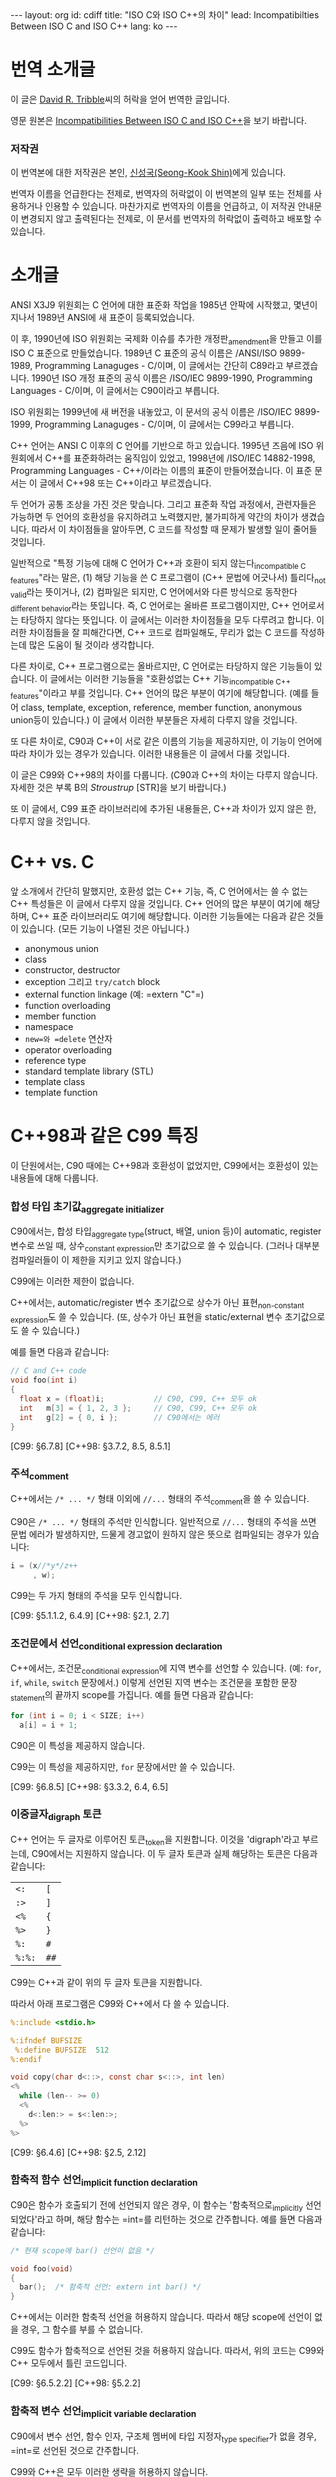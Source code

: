 # -*-org-*-
#+STARTUP: odd
#+OPTIONS: toc:3
#+BEGIN_HTML
---
layout: org
id: cdiff
title: "ISO C와 ISO C++의 차이"
lead: Incompatibilties Between ISO C and ISO C++
lang: ko
---
#+END_HTML


* 번역 소개글

  이 글은 [[mailto:david@tribble.com][David R. Tribble]]씨의 허락을 얻어 번역한 글입니다.

  영문 원본은 [[http://david.tribble.com/text/cdiffs.htm][Incompatibilities Between ISO C and ISO C++]]을 보기 바랍니다.

*** 저작권

    이 번역본에 대한 저작권은 본인, [[mailto:cinsky@gmail.com][신성국(Seong-Kook Shin)]]에게 있습니다.

    번역자 이름을 언급한다는 전제로, 번역자의 허락없이 이 번역본의 일부
    또는 전체를 사용하거나 인용할 수 있습니다.  마찬가지로 번역자의
    이름을 언급하고, 이 저작권 안내문이 변경되지 않고 출력된다는
    전제로, 이 문서를 번역자의 허락없이 출력하고 배포할 수 있습니다.
    
* 소개글
  
  ANSI X3J9 위원회는 C 언어에 대한 표준화 작업을 1985년 안팍에
  시작했고, 몇년이 지나서 1989년 ANSI에 새 표준이 등록되었습니다.

  이 후, 1990년에 ISO 위원회는 국제화 이슈를 추가한 개정판_{amendment}⁠을
  만들고 이를 ISO C 표준으로 만들었습니다.  1989년 C 표준의 공식 이름은
  /ANSI/ISO 9899-1989, Programming Lanaguges - C/⁠이며, 이 글에서는
  간단히 C89라고 부르겠습니다.  1990년 ISO 개정 표준의 공식 이름은
  /ISO/IEC 9899-1990, Programming Languages - C/⁠이며, 이 글에서는
  C90이라고 부릅니다.

  ISO 위원회는 1999년에 새 버전을 내놓았고, 이 문서의 공식 이름은
  /ISO/IEC 9899-1999, Programming Lanaguges - C/이며, 이 글에서는
  C99라고 부릅니다.

  C++ 언어는 ANSI C 이후의 C 언어를 기반으로 하고 있습니다.
  1995년 즈음에 ISO 위원회에서 C++를 표준화하려는 움직임이 있었고, 1998년에
  /ISO/IEC 14882-1998, Programming Languages - C++/⁠이라는 이름의 표준이
  만들어졌습니다. 이 표준 문서는 이 글에서 C++98 또는 C++이라고 부르겠습니다.

  두 언어가 공통 조상을 가진 것은 맞습니다. 그리고 표준화 작업
  과정에서, 관련자들은 가능하면 두 언어의 호환성을 유지하려고
  노력했지만, 불가피하게 약간의 차이가 생겼습니다.  따라서 이
  차이점들을 알아두면, C 코드를 작성할 때 문제가 발생할 일이 줄어들
  것입니다.

  일반적으로 "특정 기능에 대해 C 언어가 C++과 호환이 되지
  않는다_{incompatible C features}"라는 말은, (1) 해당 기능을 쓴 C
  프로그램이 (C++ 문법에 어긋나서) 틀리다_{not valid}라는 뜻이거나,
  (2) 컴파일은 되지만, C 언어에서와 
  다른 방식으로 동작한다_{different behavior}⁠라는 뜻입니다.
  즉, C 언어로는 올바른 프로그램이지만, C++ 언어로서는 타당하지 않다는
  뜻입니다.  이 글에서는 이러한 차이점들을 모두 다루려고 합니다.
  이러한 차이점들을 잘 피해간다면, C++ 코드로 컴파일해도, 무리가 없는
  C 코드를 작성하는데 많은 도움이 될 것이라 생각합니다.

  다른 차이로, C++ 프로그램으로는 올바르지만, C 언어로는 타당하지
  않은 기능들이 있습니다.  이 글에서는 이러한 기능들을 "호환성없는 C++
  기능_{incompatible C++ features}"이라고 부를 것입니다.  C++ 언어의
  많은 부분이 여기에 해당합니다. (예를 들어 class, template, exception,
  reference, member function, anonymous union등이 있습니다.) 
  이 글에서 이러한 부분들은 자세히 다루지 않을 것입니다.

  또 다른 차이로, C90과 C++이 서로 같은 이름의 기능을 제공하지만, 이
  기능이 언어에 따라 차이가 있는 경우가 있습니다.  이러한 내용들은 이
  글에서 다룰 것입니다.
  
  이 글은 C99와 C++98의 차이를 다룹니다. (C90과 C++의 차이는 다루지 않습니다.
  자세한 것은 부록 B의 [[* STR][Stroustrup]] [STR]을 보기 바랍니다.)

  또 이 글에서, C99 표준 라이브러리에 추가된 내용들은, C++과 차이가 있지 않은 한,
  다루지 않을 것입니다.

* C++ vs. C

  앞 소개에서 간단히 말했지만, 호환성 없는 C++ 기능, 즉, C 언어에서는
  쓸 수 없는 C++ 특성들은 이 글에서 다루지 않을 것입니다. C++ 언어의
  많은 부분이 여기에 해당하며, C++ 표준 라이브러리도 여기에
  해당합니다. 이러한 기능들에는 다음과 같은 것들이 있습니다. (모든
  기능이 나열된 것은 아닙니다.)

  - anonymous union
  - class
  - constructor, destructor
  - exception 그리고 =try/catch= block
  - external function linkage (예: =​extern "C"​=)
  - function overloading
  - member function
  - namespace
  - =new=⁠와 =delete= 연산자
  - operator overloading
  - reference type
  - standard template library (STL)
  - template class
  - template function

* C++98과 같은 C99 특징

  이 단원에서는, C90 때에는 C++98과 호환성이 없었지만, C99에서는
  호환성이 있는 내용들에 대해 다룹니다.

*** 합성 타입 초기값_{aggregate initializer}

    C90에서는, 합성 타입_{aggregate type}(struct, 배열, union 등)이
    automatic, register 변수로 쓰일 때, 상수_{constant expression}⁠만
    초기값으로 쓸 수 있습니다.  (그러나 대부분 컴파일러들이 이 제한을
    지키고 있지 않습니다.)

    C99에는 이러한 제한이 없습니다.

    C++에서는, automatic/register 변수 초기값으로 상수가 아닌
    표현_{non-constant expression}⁠도 쓸 수 있습니다. (또, 상수가 아닌
    표현을 static/external 변수 초기값으로도 쓸 수 있습니다.)

    예를 들면 다음과 같습니다:

#+BEGIN_SRC c
  // C and C++ code
  void foo(int i)
  {
    float x = (float)i;           // C90, C99, C++ 모두 ok
    int   m[3] = { 1, 2, 3 };     // C90, C99, C++ 모두 ok
    int   g[2] = { 0, i };        // C90에서는 에러
  }
#+END_SRC

    [C99: §6.7.8]
    [C++98: §3.7.2, 8.5, 8.5.1]

*** 주석_{comment}

    C++에서는 =/* ... */= 형태 이외에 =//...= 형태의 주석_{comment}⁠을
    쓸 수 있습니다. 

    C90은 =/* ... */= 형태의 주석만 인식합니다.  일반적으로 =//...= 형태의
    주석을 쓰면 문법 에러가 발생하지만, 드물게 경고없이 원하지 않은 뜻으로
    컴파일되는 경우가 있습니다:

#+BEGIN_SRC c
  i = (x//*y*/z++
       , w); 
#+END_SRC

    C99는 두 가지 형태의 주석을 모두 인식합니다.

    [C99: §5.1.1.2, 6.4.9]
    [C++98: §2.1, 2.7]

*** 조건문에서 선언_{conditional expression declaration}

    C++에서는, 조건문_{conditional expression}⁠에 지역 변수를 선언할 수 있습니다.
    (예: =for=, =if=, =while=, =switch= 문장에서.)  이렇게 선언된 지역 변수는
    조건문을 포함한 문장_{statement}⁠의 끝까지 scope를 가집니다.  예를 들면 다음과
    같습니다:

#+BEGIN_SRC c
  for (int i = 0; i < SIZE; i++)
    a[i] = i + 1; 
#+END_SRC

    C90은 이 특성을 제공하지 않습니다.

    C99는 이 특성을 제공하지만, =for= 문장에서만 쓸 수 있습니다.

    [C99: §6.8.5]
    [C++98: §3.3.2, 6.4, 6.5]

*** 이중글자_{digraph} 토큰

    C++ 언어는 두 글자로 이루어진 토큰_{token}⁠을 지원합니다. 이것을
    'digraph'라고 부르는데, C90에서는 지원하지 않습니다.  이 두 글자
    토큰과 실제 해당하는 토큰은 다음과 같습니다:
    
    #+ATTR_HTML: class=".table" style="margin-top: 100;"
    | =<:=   | =[=  |
    | =:>=   | =]=  |
    | =<%=   | ={=  |
    | =%>=   | =}=  |
    | =%:=   | =#=  |
    | =%:%:= | =##= |

    C99는 C++과 같이 위의 두 글자 토큰을 지원합니다.

    따라서 아래 프로그램은 C99와 C++에서 다 쓸 수 있습니다.

#+BEGIN_SRC c
  %:include <stdio.h>
      
  %:ifndef BUFSIZE
   %:define BUFSIZE  512
  %:endif
      
  void copy(char d<::>, const char s<::>, int len)
  <%
    while (len-- >= 0)
    <%
      d<:len:> = s<:len:>;
    %>
  %> 
#+END_SRC
    
    [C99: §6.4.6]
    [C++98: §2.5, 2.12]

*** 함축적 함수 선언_{implicit function declaration}

    C90은 함수가 호출되기 전에 선언되지 않은 경우, 이 함수는
    '함축적으로_{implicitly} 선언되었다'라고 하며, 해당 함수는 =int=⁠를
    리턴하는 것으로 간주합니다.  예를 들면 다음과 같습니다:

#+BEGIN_SRC c
  /* 현재 scope에 bar() 선언이 없음 */
      
  void foo(void)
  {
    bar();  /* 함축적 선언: extern int bar() */
  } 
#+END_SRC

    C++에서는 이러한 함축적 선언을 허용하지 않습니다.  따라서  해당 scope에
    선언이 없을 경우, 그 함수를 부를 수 없습니다.

    C99도 함수가 함축적으로 선언된 것을 허용하지 않습니다.  따라서, 위의 코드는
    C99와 C++ 모두에서 틀린 코드입니다.
   
    [C99: §6.5.2.2]
    [C++98: §5.2.2]

*** 함축적 변수 선언_{implicit variable declaration}

    C90에서 변수 선언, 함수 인자, 구조체 멤버에 타입 지정자_{type specifier}⁠가 
    없을 경우, =int=⁠로 선언된 것으로 간주합니다.

    C99와 C++은 모두 이러한 생략을 허용하지 않습니다.

    따라서 아래 코드는 C90에서는 올바르지만, C99와 C++에서는 틀린 코드입니다:
   
#+BEGIN_SRC c
  static  sizes = 0;         /* Implicit int, error */
      
  struct info
  {
    const char *  name;
    const         sz;      /* Implicit int, error */
  };
      
  static foo(register i)     /* Implicit ints, error */
  {
    auto  j = 3;           /* Implicit int, error */
      
    return (i + j);
  }
#+END_SRC
    
    [C99: §6.7, 6.7.2]
    [C++98: §7, 7.1.5]

*** 선언과 문장 순서_{intermixed declarations and statements}

    C90 문법에서는, 모든 선언은 해당 블럭의 첫번째 문장_{statement}⁠이 나오기 전에
    미리 나와야 합니다.

    C++에서는 이러한 제한이 없습니다.  즉, 문장_{statement}⁠과 선언이 섞여 쓰여도
    됩니다.

    C99에서도 이러한 제한이 없기 때문에, 문장_{statement}⁠과 선언을 섞어 쓸 수 
    있습니다.

#+BEGIN_SRC c   
  void prefind(void)
  {
    int i;
      
    for (i = 0; i < SZ; i++)
      if (find(arr[i]))
        break;
      
    const char *s;   /* C90에서는 에러, C99와 C++에서는 ok */
      
    s = arr[i];
    prepend(s);
  } 
#+END_SRC
    
    [C99: §6.8.2]
    [C++98: §6, 6.3, 6.7]


* C++98과 다른 C99 특징

  이 단원에서는 C99와 C++98의 차이점에 대해서 다룹니다.  이 차이점 중에는
  C89 시절부터 존재했던 것들도 있고, C99로 개정되면서 생긴 차이점들도 있습니다.

  앞에서도 잠깐 말했지만, C++에 있는 특성(예: class member
  function)들은 이 단원에서 다루지 않을 것입니다.  단지, C와 C++에 모두
  존재하는 특성들 중 차이가 있는 것들만 다룹니다.  이 차이점들은 대부분
  C에서는 올바르지만 C++에서는 틀린 것들입니다.

  몇몇 특성들은, C 언어와 호환성을 높이기 위해, C++ 컴파일러의 확장
  기능으로 제공되기도 합니다.

*** 대체 가능한 토큰_{alternate punctuation token spellings}

    C++에서는 구두점 토큰_{punctuation token} 대신에 다음 토큰들을 쓸
    수 있습니다:

# I don't know how to escape a pipe character('|') in org table
# with =...= markup.  See
# http://stackoverflow.com/questions/5144862/escape-pipe-character-in-org-mode
# 
# and            &&                     
# and_eq         &=                     
# bitand         &                      
# bitor          |                      
# compl          ~                      
# not            !                      
# not_eq         !=                     
# or             ||                     
# or_eq          |=                     
# xor            ^                      
# xor_eq         ^=                     

#+BEGIN_HTML
<table border="2" cellspacing="0" cellpadding="6" rules="groups" frame="hsides">
<colgroup><col class="left" /><col class="left" />
</colgroup>
<tbody>
<tr><td class="left"><code>and</code></td><td class="left"><code>&amp;&amp;</code></td></tr>
<tr><td class="left"><code>and_eq</code></td><td class="left"><code>&amp;=</code></td></tr>
<tr><td class="left"><code>bitand</code></td><td class="left"><code>&amp;</code></td></tr>
<tr><td class="left"><code>bitor</code></td><td class="left"><code>|</code></td></tr>
<tr><td class="left"><code>compl</code></td><td class="left"><code>~</code></td></tr>
<tr><td class="left"><code>not</code></td><td class="left"><code>!</code></td></tr>
<tr><td class="left"><code>not_eq</code></td><td class="left"><code>!=</code></td></tr>
<tr><td class="left"><code>or</code></td><td class="left"><code>||</code></td></tr>
<tr><td class="left"><code>or_eq</code></td><td class="left"><code>|=</code></td></tr>
<tr><td class="left"><code>xor</code></td><td class="left"><code>^</code></td></tr>
<tr><td class="left"><code>xor_eq</code></td><td class="left"><code>^=</code></td></tr>
</tbody>
</table>
#+END_HTML

    위 키워드들은 C++ 전처리기_{preprocessor}⁠에서도 인식합니다.

    C90에서는 (역자 주: 사실상 C89/C90/C99 모두) 위 키워드들을 제공하지
    않습니다.  대신 위 이름들을 =<iso646.h>= 헤더 파일에서 (C90부터)
    매크로로 제공하기 때문에, 키워드처럼 쓸 수 있긴 합니다.

    C++ 언어는 비어있는 =<iso646.h>= 헤더를 제공하기 때문에,
    C++ 프로그램에서 이 헤더를 포함해도 아무런 문제가 없습니다.  
    이 헤더를 포함하지 않은 C 프로그램에서는, 위 이름들을 다른 목적으로
    써도 됩니다.  대신, 이럴 경우, C++ 프로그램으로 컴파일하면
    문제가 발생합니다.

#+BEGIN_SRC c
  enum oper { nop, and, or, eq, ne };
      
  extern int  instr(enum oper op, struct compl *c); 
#+END_SRC

    따라서 작성한 프로그램이 C와 C++ 모두 지원하려면, 위의
    이름_{identifier}⁠들을 다른 목적으로 쓰지 말아야 하며, 위 이름들을
    쓸 때, 무조건 =<iso646.h>=⁠를 포함시키는 것이 좋습니다.
   
#+BEGIN_SRC c
  // Proper header inclusion allows for the use of 'and' et al
      
  #ifndef __cplusplus
   #include <iso646.h>
  #endif
      
  int foo(float a, float b, float c)
  {
    return (a > b and b <= c);
  } 
#+END_SRC
    
    [C99: §7.9]
    [C++98: §2.5, 2.11]

*** 배열 파라미터 한정사{array parameter qualifier}

    C99에서는, 함수 인자로 배열이 올 때, 배열 선언부의 첫
    대괄호_{bracket}, (=[]=⁠) 안에 타입 한정사_{qualifier} (예: cv-qualifier인
    =const=, =volatile=, =restrict=)를 쓸 수 있습니다.
    이 한정사_{qualifier}는 배열 파라미터의 타입을 변경합니다.  따라서 아래 두 선언은
    같은 뜻입니다:

#+BEGIN_SRC c
  extern void foo(int str[const]);
  extern void foo(int *const str); 
#+END_SRC

    위 두 선언에서 파라미터 =str=⁠은 =int= 오브젝트를 가리키는 =const=
    포인터입니다.

    C99에서는, 또, 배열 선언부에서 배열 크기를 나타내는 수식_{expression} 앞에
    =static= 지정자_{specifier}⁠를 쓸 수 있습니다.  이 경우, 배열의 크기가 적어도
    지정된 배열 크기보다 같거나 클 것을 나타냅니다.  (즉, 컴파일러에게 배열을
    효과적으로 다룰 수 있도록 힌트를 제공합니다.)  예를 들면 다음과 같습니다:
   
#+BEGIN_SRC c
  void baz(char s[static 10])
  {
    // s[0]부터 s[9]까지 연속적으로 존재함을 나타냄
    ...
  } 
#+END_SRC

    이 모든 기능들은 C++에서 제공하지 않습니다.
   
    (몇몇 C++ 컴파일러에서는 확장 기능으로 제공할 수도 있습니다.)
   
    [C99: §6.7.5, 6.7.5.2, 6.7.5.3]
    [C++98: §7.1.1, 7.1.5.1, 8.3.4, 8.3.5, 8.4]

*** 불리언 타입_{boolean type}

    C99는 =_Bool= 키워드를 제공하며, 이는 참/거짓을 나타내는
    정수_{integer} 타입을 선언하는데 씁니다.  또, =<stdbool.h>= 헤더를
    제공하며, 아래와 같은 매크로를 제공합니다:

    | =bool=  | =_Bool=⁠과 같음    |
    | =false= | =(_Bool)0=⁠과 같음 |
    | =true=  | =(_Bool)1=⁠과 같음 |

    C++에서는 =bool=, =false=, =true=⁠가 모두 키워드이며, =bool=⁠은
    내재된_{built-in} 불리언_{boolean} 타입입니다.

    =<stdbool.h>=⁠를 포함하지 않은 C 프로그램은, 이 키워드들을 다른
    이름_{identifier}⁠이나 매크로 이름으로 쓸 수 있지만, 이럴 경우 C++
    프로그램으로 컴파일하면 문제가 됩니다.  예를 들면 다음과 같습니다:
   
#+BEGIN_SRC c
  typedef short  bool;       // Different
      
  #define false  ('\0')      // Different
  #define true   (!false)    // Different
      
  bool  flag =   false; 
#+END_SRC

    따라서, C 프로그램에서도, 위 이름들을 다른 목적으로 쓰는 것은 좋지 않으며,
    올바른 목적으로 쓸 경우, 반드시 =<stdbool.h>=⁠을 포함시켜야 합니다.

    (대부분 C++ 컴파일러는 확장 기능으로서, 비어있는 =<stdbool.h>= 헤더를
    제공합니다.)
   
    [C99: §6.2.5, 6.3.1.1, 6.3.1.2, 7.16, 7.26.7]
    [C++98: §2.11, 2.13.5, 3.9.1]

*** 문자 상수_{character literal}

    C 언어에서, '=a='와 같은 문자 상수는 =int= 타입이며, 따라서 =sizeof('a')=⁠는 
    =sizeof(int)=⁠와 같습니다.
    
    C++에서 문자 상수는 =char= 타입이며, 따라서 =sizeof('a')=⁠는
    =sizeof(char)=⁠와 같습니다.

    따라서 C와 C++ 프로그램으로 컴파일할 때, 다르게 동작하는
    코드가 나올 수 있습니다.

    #+BEGIN_SRC c
  memset(&i, 'a', sizeof('a'));   // Questionable code 
    #+END_SRC
    
    사실상, 이는 큰 문제가 되지 않습니다.  왜냐하면, C와 C++ 모두에서,
    문자 상수가 수식_{expression}⁠에 나올 경우, 함축적으로_{implicitly}
    =int= 타입으로 변경되기 때문입니다.
    
    [C99: §6.4.4.4]
    [C++98: §2.13.2]

*** =clog= 이름

    C99에서, =<math.h>= 헤더에 복소수_{complex} 자연 
    로그_{natural logarithm} 함수로 =clog()=⁠를 제공합니다.

    C++은 =<iostream>= 헤더에 표준 에러 로그
    스트림_{standard error logging output stream}⁠으로 =std::clog=⁠를
    제공합니다. (이는 =stderr= 스트림과 같습니다.)  
    =clog=⁠은 =<math.h>= 헤더가 포함될
    경우, 전역_{global} namespace에 위치하며, 로그 함수를
    가리킵니다. 만약 =<math.h>= 헤더가 =clog=⁠를 매크로 이름으로
    정의했다면, C++ 코드와 충돌날 수 있습니다.

#+BEGIN_SRC c++
  // C++ code
      
  #include <iostream>
  using std::clog;
      
  #include <math.h>               // 충돌날 가능성이 있음
      
  void foo(void)
  {
    clog << clog(2.718281828) << endl;
    // Possible conflict
  }
#+END_SRC

    C++ 프로그램에서 이런 충돌 가능성을 없애려면, =<iostream>=⁠과
    =<cmath>= 헤더를 포함하면 됩니다.  이 경우, 두 =clog= 이름이 모두
    =std::= namespace에 존재하며, 하나는 변수 이름이고 다른 하나는 함수
    이름이기 때문에 문제가 발생하지 않습니다.

#+BEGIN_SRC c++
  // C++ code
      
  #include <iostream>
  #include <cmath>
      
  void foo(void)
  {
    std::clog << std::clog(2.718281828) << endl;
    // 서로 다른 타입이기 때문에 충돌나지 않음
  }
      
  void bar(void)
  {
    complex double  (* fp)(complex double);
      
    fp = &std::clog;            // 문제없음
  }
#+END_SRC

    이 충돌 가능성을 회피하기 위해, 한 소스 파일 안에서 서로 다른 뜻의 =clog=⁠를
    동시에 쓰지 않는 것도 좋습니다.
   
    [C99: §7.3.7.2]
    [C++98: §27.3.1]

*** 콤마 연산자 결과

    C 언어에서 콤마 연산자는, 오른쪽 피연산자가 l-value이더라도, 결과는
    r-value가 나옵니다.  C++에서는 오른쪽 피연산자가 l-value일 경우,
    결과도 l-value가 됩니다.  따라서 아래 예는 올바른 C++ 코드이지만 C
    프로그램으로서는 틀린 코드가 됩니다:

#+BEGIN_SRC c++
  int     i;
  int     j;
      
  (i, j) = 1;     // C++에서는 ok, C에서는 에러
#+END_SRC
    
    [C99: §6.5.3.4, 6.5.17]
    [C++98: §5.3.3, 5.18]

*** 복소수_{complex floating-point} 타입

    C99는 내장된 복소수 및 허수 타입을 제공하며, 각각 키워드
    =_Complex=, =_Imaginary=⁠를 써서 선언합니다.

    C99에서 제공하는 복소수 및 허수 타입은 다음과 같습니다:
   
#+BEGIN_SRC c
  _Complex float                         
  _Complex double                        
  _Complex long double                   
                                         
  _Imaginary long double                 
  _Imaginary double                      
  _Imaginary long double                 
#+END_SRC

    C99는 =<complex.h>= 헤더를 제공하며, 이 안에는 복소수 타입 정의,
    관련 매크로, 상수 등이 들어 있습니다.  특히, 이 헤더는 아래와 같은
    매크로를 제공합니다:

    | =complex=   | =_Complex=⁠와 동일   |
    | =imaginary= | =_Imaginary=⁠와 동일 |
    | =I=         | /i/  (허수 단위)    |

    C 코드에서 이 헤더를 포함하지 않을 경우, 위 단어들을 다른 목적의
    이름_{identifier}⁠이나 매크로 이름으로 쓸 수 있습니다.  사실
    =_Complex=⁠나 =_Imaginary=⁠처럼 이상한 이름을 키워드를 만든 것도,
    C89나 기존 C 코드에서, =complex=⁠나 =imaginary=⁠란 이름을 썼을 경우,
    문제없이 동작할 수 있도록 하기 위해서 입니다.

    (복소수가 아닌) 일반 실수 연산에서 함축적으로 확장되는 타입
    변환_{implicit widening conversion}⁠이 이루어지는 것처럼, 복소수 및
    허수 타입도 확장되는 변환이 이루어집니다.

#+BEGIN_SRC c
  // C99 code
      
  #include <complex.h>
      
  complex double square_d(complex double a)
  {
    return (a * a);
  }
      
  complex float square_f(complex float a)
  {
    complex double  d = a;      // 함축적 변환
      
    return square_d(a);         // 함축적 변환
  } 
#+END_SRC

    C++은 =<complex>= 헤더를 통해, =complex=⁠라는 template class를 제공하며
    이 타입은 C99의 =complex=⁠와 호환되지 않습니다.
    
    이론적으로, C++의 =complex=⁠는 template class이기 때문에, C99보다 좀
    더 많은 복소수 타입을 제공할 수 있습니다.
   
#+BEGIN_SRC c++
  // C++ code
      
  #include <complex>
      
  complex<float> square(complex<float> a)
  {
    return (a * a);
  }
      
  complex<int> square(complex<int> a)
  {
    return (a * a);
  } 
#+END_SRC

    약간의 제한을 감수할 수 있다면, C99와 C++ 모두에서 쓸 수 있는 =typedef=⁠을
    만들 수 있습니다:
   
#+BEGIN_SRC c++
  #ifdef __cplusplus
      
   #include <complex>
      
   typedef complex<float>           complex_float;
   typedef complex<double>          complex_double;
   typedef complex<long double>     complex_long_double;
      
  #else
      
   #include <complex.h>
      
   typedef complex float            complex_float;
   typedef complex double           complex_double;
   typedef complex long double      complex_long_double;
      
   typedef imaginary float          imaginary_float;
   typedef imaginary double         imaginary_double;
   typedef imaginary long double    imaginary_long_double;
      
  #endif 
#+END_SRC

    위 정의를 추가하면, C와 C++ 모두에서 쓸 수 있는 코드를 만들 수 있습니다.
    예를 들면 다음과 같습니다:
   
#+BEGIN_SRC c++
  complex_double square_cd(complex_double a)
  {
    return (a * a);
  } 
#+END_SRC
    
    [C99: §6.2.5, 6.3.1.6, 6.3.1.7, 6.3.1.8]
    [C++98: §26.2]

*** 복합 상수_{compound literal}

    C99에서는 단순_{primitive} 타입이 아닌 (예: 사용자가 만든 구조체나
    배열) 경우에도 상수_{constant expression}⁠로 쓸 수 있습니다.  이를
    /compound literal/⁠이라고 부릅니다. 예를 들면 다음과 같습니다:

#+BEGIN_SRC c
  struct info
  {
    char name[8+1];
    int  type;
  };
      
  extern void add(struct info s);
  extern void move(float coord[2]);
      
  void predef(void)
  {
    add((struct info){ "e", 0 });      // struct 상수
    move((float[2]){ +0.5, -2.7 });    // 배열 상수
  } 
#+END_SRC

    C++은 이러한 기능을 지원하지 않습니다.

    대신 C++에서는, default class constructor가 아닌 constructor를 통해
    비슷한 기능을 쓸 수 있지만, C 만큼 자유롭지_{flexible}⁠ 않습니다:
   
#+BEGIN_SRC c++
  void predef2()
  {
    add(info("e", 0));      // info::info() constructor 호출
  } 
#+END_SRC

    (이 C 언어 기능은 몇몇 C++ 컴파일러에서도 확장 기능으로 제공하긴 하지만,
    POD structure type이나 POD type의 배열에서만 쓸 수 있습니다.)

    역자 주: POD structure는 'plain old data structure'의 줄임말입니다.
    좀 더 자세히, constructor나 destructor, virtual member function이 없는
    =struct=⁠, =union=, =enum=, =class=⁠등을 뜻합니다.

    [C99: §6.5.2, 6.5.2.5]
    [C++98: §5.2.3, 8.5, 12.1, 12.2]

*** const linkage

    C 언어에서, =const= 한정사_{qualifier}⁠가 붙은 변수는 변경할_{modifiable} 수 없는
    오브젝트를 선언합니다.  변경할 수 없다는 것을 빼놓으면, 일반 변수와
    같습니다.   구체적으로, 파일 스코프를 가진 =const= 오브젝트가
    =static=⁠으로 선언되지 않았다면, 이 이름은 /external linkage/ 속성을 가지고,
    다른 소스 모듈에서 볼 수 있습니다.
   
#+BEGIN_SRC c
  const int           i = 1;  // External linkage
      
  extern const int    j = 2;  // 'extern'을 안해도 상관없음
  static const int    k = 3;  // 'static'은 반드시 써 주어야 함
#+END_SRC

    C++ 언어에서, 파일 스코프를 가진 const 오브젝트는 /internal linkage/
    속성을 가집니다.  즉, 이 이름은 다른 소스 파일에서 보이지
    않습니다.  다른 소스 파일에서 이 이름을 쓰려면, =extern=⁠으로
    선언되어야 합니다.

#+BEGIN_SRC c++
  const int           i = 1;  // Internal linkage
      
  extern const int    j = 2;  // 'extern'은 반드시 써 주어야 함
  static const int    k = 3;  // 'static'을 안해도 상관없음
#+END_SRC

    따라서 상수를 정의할 때, 명백하게_{explicitly} =static=⁠이나 =extern=⁠을
    반드시 써 주는 것이 좋습니다.

    [C99: §6.2.2, 6.7.3]
    [C++98: §7.1.5.1]

*** Designated initializers

    C99는 구조체, union, 또는 배열을 선언할 때, (멤버 이름이나 배열
    인덱스_{subscript}⁠로) 특정 멤버만 초기화할 수 있는 /designated
    initializer/⁠를 지원합니다. 예를 들면 다음과 같습니다:
   
#+BEGIN_SRC c
  struct info
  {
    char    name[8+1];
    int     sz;
    int     typ;
  };
      
  struct info  arr[] =
  {
    [0] = { .sz = 20, .name = "abc" },
    [9] = { .sz = -1, .name = "" }
  }; 
#+END_SRC

    초기값이 없는 멤버는 디폴트 값으로 초기화됩니다_{default-initialized}.

    C++은 이 기능을 제공하지 않습니다.

    (몇몇 C++ 컴파일러는 이 기능을 확장 기능으로 제공할 수
    있습니다. 하지만 이 경우에도 POD 구조체 타입이나 POD 타입의
    배열에만 쓸 수 있을 것입니다.  비슷한 기능을, defaut class
    constructor가 아닌 class constructor로 흉내낼 수도 있습니다.)
   
    [C99: §6.7.8]
    [C++98: §8.5.1, 12.1]

*** 중복된 =typedef=
  
    C 언어에서, 같은 스코프 안에서, 같은 이름의 =typedef=⁠가 두 번 이상
    나올 수 없습니다.

    C++에서는, =typedef= 또는 타입 이름이 C 언어와 다르게 취급됩니다.
    그래서 같은 스코프 안에서, 같은 이름의 =typedef=⁠가 두 번 이상 나올
    수 있습니다.

    따라서, 아래 코드는 올바른 C++ 코드이지만, 틀린 C 코드입니다:

#+BEGIN_SRC c++
  typedef int  MyInt;
  typedef int  MyInt;     // C++에서는 ok, C에서는 틀린 코드
#+END_SRC

    따라서, 만약 같은 코드가 C 언어와 C++ 에서 동시에 쓰인다면 (예:
    여러 헤더 파일에서 공통으로 쓰이는 =typedef=), 전처리기
    지시어_{preprocessing directive}⁠를 써서, 한 번만 정의되도록
    해 주어야 합니다.  예를 들면 다음과 같습니다:
   
#+BEGIN_SRC c
  //========================================
  // one.h
      
  #ifndef MYINT_T
   #define MYINT_T
   typedef int  MyInt;
  #endif
  ...
      
  //========================================
  // two.h
      
  #ifndef MYINT_T
   #define MYINT_T
   typedef int  MyInt;
  #endif
  ... 
#+END_SRC

    이렇게 하면, C 코드에서도 에러없이 여러 헤더 파일을 포함할 수
    있습니다:
   
#+BEGIN_SRC c
  // Include multiple headers that define typedef MyInt
  #include "one.h"
  #include "two.h"
      
  MyInt   my_counter = 0; 
#+END_SRC
    
    [C99: §6.7, 6.7.7]
    [C++98: §7.1.3]

*** 동적 =sizeof= 평가_{evaluation}

    C99는 가변 길이 배열_{variable-length array}⁠(VLA)을 지원하기 때문에,
    =sizeof= 연산자가 항상 컴파일 시간 상수_{compile-time constant}⁠를
    리턴하지는 않습니다.  VLA에 =sizeof= 연산자를 쓰면, 그 결과는
    런타임에 결정됩니다. (물론 VLA이 아닌 경우에는 컴파일 타임에 결정됩니다.)
    예를 들면, 다음과 같습니다:
   
#+BEGIN_SRC c
  size_t dsize(int sz)
  {
    float   arr[sz];        // 동적으로 할당된 가변 길이 배열(VLA)
      
    if (sz <= 0)
      return sizeof(sz);    // 컴파일 타임에 평가됨[evaluated]
    else
      return sizeof(arr);   // 런 타임에 평가됨[evaluated]
  } 
#+END_SRC

    C++은 가변 길이 배열(VLA)을 지원하지 않습니다.  따라서 가변 길이
    배열에 =sizeof= 연산자를 쓴 코드를 C++로 컴파일할 경우, 문제가
    발생합니다.

    [C99: §6.5.3.4, 6.7.5, 6.7.5.2]
    [C++98: §5.3, 5.3.3]

*** 빈_{empty} 파라미터 리스트

    C 언어에서, 파라미터 리스트가 비어있는 함수와, 파라미터 리스트에
    =void=⁠만 있는 함수는 서로 뜻이 다릅니다.  전자는
    프로토타입_{prototype}⁠이 없는 함수로, 인자_{argument}⁠의 갯수가
    정해지지 않았다는 뜻이며, 후자의 경우, 이 함수는 인자를 받지
    않는다는 뜻입니다.

#+BEGIN_SRC c
  // C code
      
  extern int  foo();          // 파라미터가 비어있음. (unspecified)
  extern int  bar(void);      // 파라미터가 없음.
      
  void baz()
  {
    foo(0);         // C에서 ok, C++에서 에러
    foo(1, 2);      // C에서 ok, C++에서 에러
      
    bar();          // C, C++ 모두 ok
    bar(1);         // C, C++ 모두 에러
  } 
#+END_SRC

    이와 달리, C++에서는, 이 두 가지 경우를 구별하지 않으며, 모두
    인자를 받지 않는 것으로 해석합니다.
   
#+BEGIN_SRC c++
  // C++ code
      
  extern int  xyz();
      
  extern int  xyz(void);  // 'xyz()'와 동일
                          // C와 다른 뜻이며, 틀린 C 코드임.
#+END_SRC

    같은 코드가 C와 C++에 동시에 쓰인다면, 인자를 받지 않는 함수를
    선언할 때, 반드시 =void=⁠를 써 준 프로토타입으로 선언하면 됩니다.
    예를 들면, 다음과 같습니다:

#+BEGIN_SRC c
  // Compiles as both C and C++
  int bosho(void)
  {
    ...
  } 
#+END_SRC

    참고로, C99에서 프로토타입이 없는 함수는 쓰는 것은 좋지
    않습니다_{deprecated}.  (C89에서도 마찬가지임)
   
    [C99: §6.7.5.3]
    [C++98: §8.3.5, C.1.6.8.3.5]

*** 매크로 함수 인자 생략

    C99에서는, 매크로 함수를 부를 때, 인자를 생략할 수 있습니다.
   
#+BEGIN_SRC c
  #define ADD3(a,b,c)  (+ a + b + c + 0)
      
  ADD3(1, 2, 3)   => (+ 1 + 2 + 3 + 0)
  ADD3(1, 2, )    => (+ 1 + 2 + + 0)
  ADD3(1, , 3)    => (+ 1 + + 3 + 0)
  ADD3(1,,)       => (+ 1 + + + 0)
  ADD3(,,)        => (+ + + + 0) 
#+END_SRC

    C++에서는, 인자를 생략할 수 없습니다.

    (특정 C++ 컴파일러들은 이를 확장 기능으로 제공할 수도 있습니다.)
   
    [C99: §6.10.3, 6.10.3.1]
    [C++98: §16.3., 16.3.1]

*** Enum 상수_{enumeration constant}

    C 언어에서 enum 상수_{enumeration constant}⁠는 본질적으로 이름을
    붙인 =signed int= 타입입니다.  따라서 enum 상수의 초기값의 범위는
    [ =INT_MIN=, =INT_MAX= ]입니다.  따라서 enum 상수 =RED=⁠는 어떤
    값을 가지든, =sizeof(RED)=⁠와 =sizeof(int)=⁠는 같습니다.

    C++에서 enum 상수의 타입_{enumeration constant type}⁠은 해당 
    enum 타입_{enumeration type}⁠과 같습니다.  즉, 해당 내부 정수
    타입_{underlying integer type}⁠과 같은 크기와 alignment를 갖습니다.
    C++에서 enum 상수에 쓰이는 내부 정수 타입은 C 언어와 달리
    여러 가지가 쓰일 수 있습니다: =signed int=, =unsigned int=, =signed long=,
    또는 =unsigned long=.  따라서 enum 상수 초기값의 범위도 더 다양합니다.
    즉, =RED=⁠가 enum 상수일 때, 항상 =sizeof(RED)=⁠와 =sizeof(int)=⁠가 
    같다고 보장할 수 없습니다.

    그래서, C 코드가 C++로 컴파일된 경우, 만약, C++ 컴파일러가
    내부적으로 C와 다른 내부 정수 타입을 쓴다면, 또는 =sizeof(RED)=⁠에
    의존하는 코드를 쓴다면, 문제가 될 수 있습니다.
   
#+BEGIN_SRC c++
  enum ControlBits
  {
    CB_LOAD  =  0x0001,
    CB_STORE =  0x0002,
    ...
    CB_TRACE =  LONG_MAX+1,       // (Undefined behavior)
    CB_ALL   =  ULONG_MAX
  }; 
#+END_SRC
    
    [C99: §6.4.4.3, 6.7.2.2]
    [C++98: §4.5, 7.2]

*** Enum 선언과 마지막 콤마_{comma}

    C99에서는, 구조체 초기값을 쓸 때와 비슷하게,
    마지막 enum 상수 초기값_{enumeration constant initializer} 다음에
    콤마(,)가 나올 수 있습니다.  예를 들면, 다음과 같습니다:
   
#+BEGIN_SRC c
  enum Color { RED = 0, GREEN, BLUE, }; 
#+END_SRC

    C++에서는 이를 허용하지 않습니다.

    (특정 C++ 컴파일러는 이를 확장 기능 형태로 제공할 수도 있습니다.)

    [C99: §6.7.2.2]
    [C++98: §7.2]

*** Enum 타입

    C 언어에서, enum 타입_{enumerated type}⁠들이 서로 다른,
    유일한_{unique} 타입이며, 한 프로그램 안에서 다른 enum
    타입들과 같지 않습니다.  따라서 C 컴파일러는 enum 타입에 대해
    서로 다른, 내부 단순 정수 타입_{underlying primitive integer type}⁠을
    쓸 수 있습니다.  이 말은, =sizeof(enum A)=⁠와 =sizeof(enum B)=⁠가 서로
    다를 수 있다는 것을 뜻합니다.  또 =RED=⁠가 =enum Color=⁠의 enum 상수일 때,
    =sizeof(RED)=⁠와 =sizeof(enum Color)=⁠가 서로 다를 수 있습니다.
    (왜냐하면 모든 enum 상수의 타입은 =signed int=⁠이기 때문입니다.)

    모든 enum 상수_{enumeration constant}는 수식_{expression}⁠에 나타날
    때, =signed int= 타입의 값으로 변환됩니다.  enum 상수 값은
    =int=⁠보다 클 수 없으므로, 자연스럽게 =int=⁠가 가장 넓은 범위의 enum
    타입_{enumeration type}이라고 생각할 수 있습니다.  하지만 C
    컴파일러가 enum 타입에 어떤 정수 타입을 쓰는지는 컴파일러 마음대로
    (일반적으로 =int=⁠와 같거나 더 큰 정수 타입) 결정할 수 있습니다.
    만약 enum 타입에 이러한 확장 정수 타입을 쓴다면, 이는 C++에서
    쓰이는 타입과 다를 수 있습니다.

    C 언어에서는, 따로 명백한 캐스트_{explicit cast} 없이,
    정수값_{integer value}⁠을 enum 타입_{enumeration type}⁠의 오브젝트에
    바로 대입할 수 있습니다.  예를 들면 다음과 같습니다:

#+BEGIN_SRC c
  // C code
      
  enum Color { RED, BLUE, GREEN };
      
  int         c = RED;    // 캐스트 필요 없음
  enum Color  col = 1;    // 캐스트 필요 없음
#+END_SRC

    C++에서도, 모든 enum 타입_{enumerated type}⁠은 유일하며_{unique},
    각각 서로 다른 타입이며, 좀 더 나아가 더 강한 규칙을 가집니다.
    특히, 서로 다른 enum 타입을 인자로 받는 오버로드_{overload}⁠된
    함수를 만들 수 있습니다.  Enum 타입의 오브젝트들은 정수형
    타입으로 함축적으로 변환_{implictly converted}⁠될 수 있지만, 정수형
    타입은 명백한 변환_{explicitly convert}⁠을 통해서만 enum 타입으로
    변환될 수 있습니다.  함축적으로 변환된_{implcitly converted} enum
    값_{enumeration value}은 해당하는 내부 정수 
    타입_{underlying integer type}⁠으로 변환되며, 반드시
    =signed int=⁠일 필요는 없습니다.
    예를 들면 다음과 같습니다:
   
#+BEGIN_SRC c++
  // C++ code
      
  enum Color { ... };
      
  enum Color setColor(int h)
  {
    enum Color  c;
      
    c = h;             // 에러: 함축적 변환 불가[no implicit conversion]
    return c;
  }
      
  int hue(enum Color c)
  {
    return (c + 128);  // 함축적 변환[Implicit conversion],
                       // 그러나 signed int가 아닐 수도 있음
  } 
#+END_SRC

    C++에서는, enum 상수_{enumeration constant}⁠와 해당 enum
    타입_{enumeration type}⁠은 서로 같은 타입과 크기를 갖습니다.  따라서
    =RED=⁠가 =enum Color= 타입인 경우에 =sizeof(RED)=⁠와 
    =sizeof(enum Color)=⁠는 같습니다. (C 언어에서는 다를 수 있습니다.)

    같은 enum 타입이 C와 C++에서, 모두 같은 내부 타입_{underlying type}⁠을
    가진다는 보장은 없습니다.  또 서로 다른 C 컴파일러들에서 같은 내부
    타입을 가진다는 보장도 없습니다.  이는 C와 C++ 사이의 호출
    interface에 영향을 미치게 되며, 이것으로 인해, C 코드를 C++로
    컴파일했을 경우, (C++ 컴파일러가 내부적으로 enum 
    타입_{enumeration type}⁠을 C 컴파일러와 다른 크기 타입으로 쓰거나,
    =sizeof(RED)=⁠에
    의존하는 수식_{expression}⁠을 쓴 경우) 호환성이 없을 수도 있습니다.

#+BEGIN_SRC c++
  // C++ code
      
  enum Color { ... };
      
  extern "C" void  foo(Color c);
                      // Parameter type이 서로 다를 수 있음
      
  void bar(Color c)
  {
    foo(c);         // Enum type이 서로 다른 크기일 수 있음
  } 
#+END_SRC
    
    [C99: §6.4.4.3, 6.7.2.2]
    [C++98: §4.5, 7.2]

*** 가변 배열 멤버_{flexible array members} (FAMs)
    
    이 기능은 'struct hack'이라고 알려져 있으며, 고정된 크기의
    멤버들을 포함하고, 마지막에 가변 크기를 가지는 배열 멤버를 가질 수 있는
    구조체를 선언하는 적합한_{conforming} 방법을 제공합니다.
    일반적으로 이런 구조체는 =malloc()=⁠을 통해 공간을 할당받으며,
    할당하는 크기는 구조체의 크기에 필요한 공간을 더한 값을 사용합니다.
    예를 들면 다음과 같습니다:
   
#+BEGIN_SRC c
  struct Hack
  {
    int     count;    // Fixed member(s)
    int     fam[];    // Flexible array member
  };
      
  struct Hack * vmake(int sz)
  {
    struct Hack *  p;
      
    p = malloc(sizeof(struct Hack) + sz*sizeof(int));
               // 가변 크기 구조체를 할당
      
    p->count = sz;
    for (int i = 0; i < sz; i++)
      p->fam[i] = i;
      
    return p;
  } 
#+END_SRC

    C++은 이런 기능_{flexible array member}⁠을 제공하지 않습니다.

    (C++ 컴파일러가 확장 기능 형태로 이 기능을 제공할 수 있지만,
    POD 구조체 타입으로만 제한될 것입니다.)
   
    [C99: §6.7.2.1]
    [C++98: §8.3.4]

*** 함수 이름 mangling

    오버로드_{overload}⁠된 함수와 멤버 함수를 지원하기 위해, C++
    컴파일러는, 함수 이름을, 생성된 오브젝트 코드의 심볼_{symbol}
    이름으로 매핑_{mapping}⁠할 방법이 필요합니다.  예를 들어 함수
    =::foo(int)=, =::foo(float)=, 그리고 =Mine::foo()=⁠은 같은
    이름(=foo=)을 쓰지만, 부르는 방식_{calling signature}⁠이 달라야
    합니다.  이런 함수들은, 링크 단계에서 이러한 함수 이름을 구별하기
    위해, 서로 다른 심볼 이름을 써야 합니다.

    역자 주: 함수 이름을 서로 다른 심볼 이름으로 변환하는 것을
    'mangle'한다고 (또는 mangling한다고) 표현합니다.

    C 언어에서는 (함수 이름이 심볼 이름으로 매핑되는) 이러한 과정이
    C++과는 다릅니다.  C 언어에서는 매핑 과정을 통해 =signed=,
    =unsigned=⁠ 구별을 안 하게 할 수도 있고, 프로토타입이 없는 =extern=
    함수도 쓸 수 있게 해 줍니다.  어쨌든, C++로 컴파일할 C 코드는 서로
    다른 심볼 이름을 갖게 되며, 같은 심볼 이름을 쓰게 할려면
    =​extern "C"​=⁠로 선언되어야 합니다.  예를 들면, 다음과 같습니다:
   
#+BEGIN_SRC c++
  int  foo(int i);   // Different symbolic names in C and C++
      
  #ifdef __cplusplus
  extern "C"
  #endif
  int  bar(int i);   // Same symbolic name in both C and C++ 
#+END_SRC

    C++ 함수들은 함축적으로_{implicitly} =extern "C++"​= linkage 속성을
    가집니다.

    이러한 C++ 함수 이름 mangling에 의해, C++ 이름_{identifier}⁠들은 두
    개 이상의 밑줄 문자를 가지는 것을 허용하지 않습니다. (예:
    =foo__bar=⁠는 잘못된 C++ 이름입니다.)  이러한 이름_{name}은
    컴파일러_{implementation}⁠가 내부적으로 쓰도록 예약_{reserved}⁠되어
    있습니다.  컴파일러는 이런 이름들을 써서,
    유일한_{unique} 심볼 이름을 만들어 냅니다. (예를 들어,
    =Mine::foo(int)=⁠란 이름을 =foo__4Mine_Fi=⁠란 심볼 이름으로
    매핑합니다)

    C 언어는 이런 이름을 따로 예약_{reserved}⁠하지 않기 때문에, C
    프로그램에서 이런 이름을 쓰는 것은 상관없습니다. 예를 들면, 다음과
    같습니다.
   
#+BEGIN_SRC c
  void foo__bar(int i)  // C++로는 쓸 수 없는 이름임.
  { ... } 
#+END_SRC
    
    [C99: §5.2.4.1, 6.2.2, 6.4.2.1]
    [C++98: §2.10, 3.5, 17.4.2.2, 17.4.3.1.2, 17.4.3.1.3]

*** 함수 포인터

    C++ 함수는 따로 지정하지 않았다면, =extern "C++"​= linkage 속성을
    가집니다.  C++에서 어떤 C 함수를 부르고 싶다면, 이 함수는
    =​extern "C"​= linkage 속성을 가져야 합니다.  
    일반적으로, 이는 =​extern "C"​= 블럭 안에, 
    C 함수들을 선언해서 해결합니다:
    
#+BEGIN_SRC c++
  extern "C"
  {
    extern int  api_read(int f, char *b);
    extern int  api_write(int f, const char *b);
  } 
      
  extern "C"
  {
    #include "api.h"
  } 
#+END_SRC

    그러나, 단순히 =​extern "C"​= linkage 속성을 쓴다고 해서, 항상 C++ 함수가
    C 함수를 부를 수 있는 것은 아닙니다.
    좀 더 자세히 말하면, =​extern "C"​= 함수를 가리키는 포인터와 =​extern "C++"​=
    함수를 가리키는 포인터는 호환되지 않습니다.  C++ 코드로 컴파일 될 때,
    함수 포인터는 함축적으로_{implicitly} =​extern "C++"​= 속성을 가진 것으로
    간주되며, 따라서 =​extern "C"​= 함수의 주소를 대입할 수 없습니다.
    (그래서 C API 라이브러리와 콜백_{callback} 함수가 항상 문제가 되곤 합니다.)
   
#+BEGIN_SRC c++
  extern int      mish(int i);    // extern "C++" function
      
  extern "C" int  mash(int i);
      
  void foo(int a)
  {
    int  (*pf)(int i);          // C++ 함수 포인터
      
    pf = &mish;                 // Ok, C++ 함수 주소
    (*pf)(a);
      
    pf = &mash;                 // 에러, C 함수 주소
    (*pf)(a);
  } 
#+END_SRC

    C++에서 함수 포인터와 =​extern "C"​= 함수가 올바르게 동작하게 만들려면,
    C 함수 주소를 대입할 함수 포인터는 =​extern "C"​=⁠로 만들어야 합니다.

    한가지 방법은, 올바른 linkage를 갖도록 아래와 같이 =typedef=⁠를 써서
    해결할 수 있습니다:
   
#+BEGIN_SRC c++
  extern "C"
  {
    typedef int  (*Pcf)(int);   // C 함수 포인터
  }
      
  void bar(int a)
  {
    int  (*pf)(int i);          // C++ 함수 포인터
      
    pf = &mish;                 // Ok, C++ 함수 주소
    (*pf)(a);
      
    Pcf  pc;                    // C 함수 포인터
      
    pc = &mash;                 // Ok, C 함수 주소
    (*pc)(a);
  } 
#+END_SRC
    
    [C99: §6.2.5, 6.3.2.3, 6.5.2.2]
    [C++98: §5.2.2, 17.4.2.2, 17.4.3.1.3]
   
*** 16진 실수 상수
  
    C99는 16진수로 표시한 실수 상수를 지원합니다.  상수 앞쪽에 "=0x="를 붙이고,
    지수_{exponent} 부분에 "=p="를 쓰면 됩니다.  예를 들면, 다음과 같습니다:

#+BEGIN_SRC c
  float  pi = 0x3.243F6A88p+03; 
#+END_SRC
  
    또, C99는 =printf()=⁠와 =scanf()= 계열 함수에 새로운 형
    지정자_{format specifier}⁠를 제공합니다:

#+BEGIN_SRC c
  printf("%9.3a", f);
  printf("%12.6lA", d); 
#+END_SRC
    
    (C++ 컴파일러에서 이 기능을 추가 기능 형태로 제공할 수도 있습니다.)
   
    [C99: §6.4.4.2, 6.4.8]
    [C++98: §2.9, 2.13.3]

*** IEC 60559 연산_{arithmetic} 지원

    어떤 C99 컴파일러_{implementation}⁠는 =__STD_IEC_559= 매크로를 미리
    정의해 놓습니다.  이 경우, IEC 60559 (IEEE 599로도 알려져 있음)을
    준수하는 형태로 실수_{floating-point} 계산이 이루어집니다.  이
    매크로를 정의하지 않은 컴파일러는 IEC 60559를 준수할 필요가
    없습니다.

    C++은 IEC 60559 실수 명세_{specification}⁠을 준수하는지 여부를
    알려주지 않습니다.

    그러나, C++ 컴파일러들은 이 기능(IEC 60559를 준수하는지, 또
    =__STD_IEC_559= 매크로를 정의하는지)을 확장 기능 형태로 제공할 수도
    있습니다.

    또, C99는 컴파일러가 =__STD_IEC_559_COMPLEX= 매크로를 정의할 경우,
    모든 복소수_{complex floating-point} 연산이 IEC 60559에 정의되어 있는
    방식으로 이루어질 것을 요구합니다.
    이는 내부적으로 =_Complex=⁠와 =_Imaginary= 타입이 구현되어 있는 방식에
    영향을 줍니다.

    C++은 복소수 연산을 위해 =complex<>= template class와 라이브러리
    함수를 =<complex>= 헤더를 통해 제공하며, 이는 C99 복소수 타입과
    호환되지 않습니다.

    C++ 컴파일러는 복소수 계산 방식과 =__STD_IEC_559= 매크로를 
    확장 기능으로 제공할 수 있으며, 이는 =complex<>= template class가
    구현되는 방식에 영향을 줍니다.
   
    [C99: §6.10.8, F, G]
    [C++98: §16.8]
   
*** Inline 함수

    C99와 C++ 모두, inline 함수를 제공합니다.  이는 컴파일러가 해당 함수가
    일반 함수 호출이 아닌, 함수 내용이 바로 실행되는 
    형태_{inline code expansion}⁠로
    할 수 있는 힌트를 제공합니다.  현실적으로 inline 함수가 C99와 C++ 사이에
    호환성 문제를 일으킬 가능성은 없지만, 약간의 차이는 존재합니다.

    C++ 언어에서는, 같은 inline 함수의 정의가 여러 번 나올 경우, 토큰
    단위로 완벽하게 같아야_{same token sequence} 합니다.
    
    이와는 달리, C99에서는, 한 inline 함수의 정의가 여러번 나올 경우, 서로
    달라도 상관없습니다.  특히, 컴파일러가 이 차이를 미리 감지할 필요도 없고,
    경고_{diagnostic}⁠를 출력할 필요도 없습니다.

    아래 두 소스 파일은, 같은 inline 함수에 대해, 약간 다른 정의를 가지고
    있으며, 따라서 C99에서는 올바른 코드지만, C++에서는 틀린 코드입니다:

#+BEGIN_SRC c
  //========================================
  // one.c
      
  inline int twice(int i)         // 첫번째 정의
  {
    return i * i;
  }
      
  int foo(int j)
  {
    return twice(j);
  }
      
  //========================================
  // two.c
      
  typedef int  integer;
      
  inline integer twice(integer a) // 두번째 정의
  {
    return (a * a);
  }
      
  int bar(int b)
  {
    return twice(b);
  } 
#+END_SRC

    현실적으로, 이것이 문제가 될 소지는 별로 없습니다.  일반적으로,
    inline 함수 정의는 공통으로 쓰는 헤더 파일에 있으므로, 토큰 단위로
    같기_{same token sequences} 때문입니다.

    [C99: §6.7.4]
    [C++98: §7.1.2]

*** 정수 타입 헤더 파일

    C99는 헤더 =<stdint.h>=⁠를 통해 표준 정수 타입에 대한 선언과 매크로 정의를
    제공합니다.  예를 들면, 다음과 같습니다:

#+BEGIN_SRC c
  int height(int_least32_t x);
  int width(uint16_t x); 
#+END_SRC

    C++은 이러한 타입이나 헤더를 제공하지 않습니다.

    (확장 기능으로 이를 제공하는 C++ 컴파일러가 있을 수 있으며, 어떤
    C++ 컴파일러들은 =<cstdint>= 헤더를 제공하기도 합니다.)
   
    [C99: §7.1.2, 7.18]
    [C++98: §17.4.1.2, D.5]

*** 라이브러리 함수 프로토타입_{prototype}

    C++ 표준 라이브러리 헤더 파일은 (C++에서 좀 더 강한 타입 검사를 쓸
    수 있도록) 몇몇 표준 C 라이브러리 함수 선언을 고쳐서 제공합니다.
    예를 들어, 아래 표준 C 라이브러리 함수 선언은:
   
#+BEGIN_SRC c
  // <string.h>
  extern char *   strchr(const char *s, int c); 
#+END_SRC
  
    C++ 라이브러리에서 아래처럼 바뀝니다:

#+BEGIN_SRC c
  // <cstring>
  extern const char * strchr(const char *s, int c);
  extern char *       strchr(char *s, int c); 
#+END_SRC
  
    이런 차이는 C 코드를 C++에서 컴파일할 때 문제가 될 수 있습니다.
    예를 들면:
   
    #+BEGIN_SRC c
  // C code
  const char * s = ...;
  char *       p;
      
  p = strchr(s, 'a');             // C에서 ok, C++에서 에러
    #+END_SRC
    
    즉, 함수에서 리턴된 =const= 포인터를 =const=⁠가 아닌 변수에
    대입하려고 했기 때문에, 문제가 발생하는 것입니다.  아래와 같이,
    간단한 캐스트_{cast}⁠를 써서, C++과 C 모두에서 동작하게 할 수
    있습니다:

#+BEGIN_SRC c
  // C++ 컴파일 위해 수정
  p = (char *) strchr(s, 'a');    // C와 C++ 모두 ok
#+END_SRC
    
    [C99: §7.21.5, 7.24.4.5]
    [C++98: §17.4.1.2, 21.4]

*** 라이브러리 헤더 파일

    C++ 표준 라이브러리는 C89 표준 라이브러리를 포함하고 있습니다.
    (아래는 예외:)

    | =<complex.h>=  |
    | =<fenv.h>=     |
    | =<inttypes.h>= |
    | =<stdbool.h>=  |
    | =<stdint.h>=   |
    | =<tgmath.h>=   |

    C++이 C89 표준 라이브러리를 포함하고 있지만, 이를 사용하는 것은
    권장하지 않습니다_{deprecated}.  대신에 같은 기능을 하는 C++ 헤더가 따로
    제공됩니다:

    | =<math.h>=   | /대신에/ | =<cmath>=   |
    | =<stddef.h>= | /대신에/ | =<cstddef>= |
    | =<stdio.h>=  | /대신에/ | =<cstdio>=  |
    | =<stdlib.h>= | /대신에/ | =<cstdlib>= |
    | ...          |          | ...         |

    따라서, C++에서 다음과 같이 deprecated된 헤더를 쓰게 되면, 미래에 나올
    C++ (표준) 컴파일러로 컴파일되지 않을 수도 있습니다:
   
#+BEGIN_SRC c++
  #include <stdio.h>     // C++에서 deprecate됨
      
  int main(void)
  {
    printf("Hello, world\n");
    return 0;
  } 
#+END_SRC

    미래 버전 C++에서도 잘 돌아가게 하려면, 아래처럼 고치면 됩니다:
   
#+BEGIN_SRC c++
  #ifdef __cplusplus
   #include <cstdio>     // C++ only
   using std::printf;
  #else
   #include <stdio.h>    // C only
  #endif
      
  int main(void)
  {
    printf("Hello, world\n");
    return 0;
  } 
#+END_SRC
    
    [C99: §7.1.2]
    [C++98: §17.4.1.2, D.5]

*** =long long= 정수 타입

    C99는 =signed long long=⁠과 =unsigned long long= 정수 타입을 추가로 제공하며,
    이들은 적어도 64 비트 이상입니다.

    또, C99는 이들 정수 타입의 상수를 만들기 위한 어휘 규칙_{lexical rule}⁠도
    가지고 있습니다.  예를 들면, 아래와 같습니다:

#+BEGIN_SRC c
  long long int           i = -9000000000000000000LL;
  unsigned long long int  u = 18000000000000000000LLU; 
#+END_SRC

    또, C99는 새 정수 타입을 위한 매크로를 =<limits.h>=⁠에 추가했고,
    =printf()=⁠와 =scanf()= 계열 함수에, 새 형 지정자_{format specifier}⁠를
    제공하며, 이 타입을 위한 추가 함수도 제공합니다.  예를
    들면 다음과 같습니다:

#+BEGIN_SRC c
  void pr(long long i)
  {
    printf("%lld", i);
  } 
#+END_SRC

    C++은 이 정수 타입을 제공하지 않습니다.

    (아마도, C 언어용 라이브러리도 제공하는 C++ 컴파일러 환경에서는
    새 정수 타입을, 추가 기능 형태로 제공할 것입니다.)
   
    [C99: §5.2.4.2.1, 6.2.5, 6.3.1.1, 6.4.4.1, 6.7.2, 7.12.9, 7.18.4,
    7.19.6.1, 7.19.6.2, 7.20.1, 7.20.6, 7.24.2.1, 7.24.2.2, 7.24.4, A.1.5,
    B.11, B.19, B.23, F.3, H.2]
    [C++98: §2.13.1, 3.9.1, 21.4, 22.2.2.2.2, 27.8.2, C.2]

*** 중첩된 구조체 태그_{structure tag}

    두 언어 모두, 한 구조체 안에서 다른 구조체를 선언할 수 있습니다.
    C 언어에서 내부에 중첩되게_{nested} 선언된 구조체 태그_{structure tag}⁠의
    스코프는 바깥 구조체와 같습니다.  단, C++에서는
    다릅니다. C++에서 내부 구조체는 (C 언어와 달리) 그 자신만의
    스코프를 따로 가집니다.  이 규칙은 =struct=, =union=, =enum= 타입
    모두 적용됩니다.  예를 들면, 다음과 같습니다:

#+BEGIN_SRC c
  struct Outer
  {
    struct Inner          // 중첩된 구조체 선언
    {
      int         a;
      float       f;
    }           in;
      
    enum E                // 중첩된 enum 타입 선언
    {
      UKNOWN, OFF, ON
    }           state;
  };
      
  struct Inner    si;     // C에서 ok: 중첩 타입은 바깥에서도 보임.
                          // C++에서는 바깥에서 보이지 않음.
      
  enum E          et;     // C에서 ok: 중첩 타입은 바깥에서도 보임.
                          // C++에서는 바깥에서 보이지 않음.
#+END_SRC

    C++에서 바깥 class prefix를 명백하게_{explicitly}
    써 주면, C++에서도 중첩된 내부 선언을 (바깥 쪽에서) 쓸 수 있습니다.  또는,
    중첩해서 선언하지 말고,  파일 스코프를 갖도록, 맨 바깥쪽에 별도로 선언하면
    문제가 해결됩니다. 전자의 경우 예는, 아래와 같습니다:

#+BEGIN_SRC c++
  // C++ 코드
      
  Outer::Inner     si;    // Explicit type name
  Outer::E         et;    // Explicit type name 
#+END_SRC

    후자의 예는 아래와 같습니다:

#+BEGIN_SRC c++
  // C, C++ 모두 사용 가능
      
  struct Inner            // 중첩되지 않은 구조체 선언
  {
      int         a;
      float       f;
  };
      
  enum E                  // 중첩되지 않은 구조체 선언
  {
      UKNOWN, OFF, ON
  };
      
  struct Outer
  {
      struct Inner    in;
      enum E          state;
  }; 
#+END_SRC
    
    [C99: §6.2.1, 6.2.3, 6.7.2.1, 6.7.2.3]
    [C++98: §9.9, C.1.2.3.3]

*** 프로토타입이 아닌_{non-prototype} 함수 선언
   
    C 언어에서는, (K&R 스타일이라고 알려진) 프로토타입_{prototype}⁠이 아닌, 함수 정의를
    할 수 있습니다.  (그러나, C90, C99 모두, 이 방식을 권장하지 
    않습니다_{deprecated practice})
    예를 들면, 아래와 같습니다:
   
#+BEGIN_SRC c
  int foo(a, b)     // Deprecated syntax
      int  a;
      int  b;
  {
    return (a + b);
  } 
#+END_SRC

    C++ 언어는 프로토타입 형태의 함수 정의만 지원합니다.  따라서, 위 코드를
    C++에서 쓰려면, 아래와 같이 프로토타입 형태로 바꿔야 합니다:
   
#+BEGIN_SRC c++
  int foo(int a, int b)
  {
    return (a + b);
  } 
#+END_SRC
    
    [C99: §6.2.7, 6.5.2.2, 6.7.5.3, 6.9.1, 6.11.6, 6.11.7]
    [C++98: §5.2.2, 8.3.5, 8.4, C.1.6]
   
*** 오래된 스타일 캐스트_{cast}

    C++은 아래와 같은 형태의 형변환_{typecast} 연산자를 제공합니다:

    | =const_cast=       |
    | =dynamic_cast=     |
    | =reinterpret_cast= |
    | =static_cast=      |

    아래 C 코드는 올바른 C++98 코드이지만, 미래의 C++ 표준에서는 틀린 
    코드가 될 가능성이 높습니다.

#+BEGIN_SRC c
  char *        p;
  const char *  s = (const char *) p; 
#+END_SRC
    
    한가지 방법은, C++ 형변환_{typecast} 연산자를 흉내내는 매크로를 만들어서
    쓰는 것입니다:
   
#+BEGIN_SRC c++
  #ifdef __cplusplus
   #define const_cast(t,e)        const_cast<t>(e)
   #define dynamic_cast(t,e)      dynamic_cast<t>(e)
   #define reinterpret_cast(t,e)  reinterpret_cast<t>(e)
   #define static_cast(t,e)       static_cast<t>(e)
  #else
   #define const_cast(t,e)        ((t)(e))
   #define dynamic_cast(t,e)      ((t)(e))
   #define reinterpret_cast(t,e)  ((t)(e))
   #define static_cast(t,e)       ((t)(e))
  #endif
      
  const char *  s = const_cast(const char *, p); 
#+END_SRC

    위에는 포함시켰습니다만, =dynamic_cast=⁠는 사실상 C 언어에서 의미가 없습니다.
    차라리 아래처럼 만드는 것이 더 나을 수도 있습니다:

   
#+BEGIN_SRC c++
  #define dynamic_cast(t,e)      _Do_not_use_dynamic_cast
                                 // 컴파일 에러 발생
#+END_SRC

    C++은 함수 형태의 형 변환_{functional typecast}⁠도 제공하며, 이는 C 언어에서
    쓸 수 없습니다:
   
#+BEGIN_SRC c++
  f = float(i);   // C++: float으로 형변환, C에서는 틀린 코드임
#+END_SRC

    C와 C++ 용으로 동시에 쓰일 코드에는 위와 같은
    형변환_{typecast}⁠을 쓰면 안됩니다.
   
    [C99: §6.3, 6.54]
    [C++98: §5.2, 5.2.3, 5.2.7, 5.2.9, 5.2.10, 5.2.11, 5.4, 14.6.2.2,
    14.6.2.3]

*** 단일 정의 규칙_{one definition rule}
  
    C 언어는 변수를 정의할 때, 여러번 정의할 수 있는데,  이 때 초기값이 없는
    정의를 잠정적_{tentative} 정의라고 합니다.

    역자 주: 아무 변수나 잠정적 정의를 쓸 수 있는 것은 아닙니다.
    파일 스코프 변수이어야 하고, storage class specifier가 없거나,
    =static=⁠이어야 합니다.
   
#+BEGIN_SRC c
  int  i;        // 잠정적 정의 [tentative definition]
  int  i = 1;    // 명백한 정의 [explicit definition]
#+END_SRC

    C++은 이를 허용하지 않습니다.  반드시 한 변수의 정의는 한번만
    나와야 합니다.

    C 언어는 다른 소스 파일에서 다른 정의를 제공하는 것을 허용하며, 이것을
    위한 경고 등을 제공할 의무도 없습니다.  예를 들면 아래와 같습니다:

#+BEGIN_SRC c
  //========================================
  // one.c
      
  struct Capri                // A declaration
  {
    int     a;
    int     b;
  };
      
  //========================================
  // two.c
      
  struct Capri                // Conflicting declaration
  {
    float   x;
  }; 
#+END_SRC

    C++에서는, 위 코드는 틀린 코드입니다.  C++은 두 정의가 토큰 단위로
    같아야_{same sequence of tokens} 합니다.
   
    C 언어는 같은 함수나 오브젝트의 정의가 다른 소스 파일에 다른 토큰들로
    정의되는 것을 허용합니다.  물론 다른 토큰들로 정의되는 것을 허용하지만,
    의미상 같은 정의여야만 합니다.

    C++ 규칙은 좀 더 엄격하기 때문에, 정의가 여러 번 나용 경우, 토큰 단위로
    같아야 합니다.   아래 코드는 의미상 같지만, 문법적으로 (토큰 단위로) 다르기
    때문에,  올바른 C 코드이지만, 틀린 C++ 코드입니다:
   
#+BEGIN_SRC c
  //========================================
  // file1.c
      
  struct Waffle               // 선언
  {
    int     a;
  };
      
  int syrup(int amt)          // 정의
  {
    return amt*2;
  }
      
  //========================================
  // file2.c - Valid C, but invalid C++
      
  typedef int     IType;
      
  struct Waffle               // 같은 정의이지만 
  {                           // 다른 토큰들로 이뤄짐
    IType   a;
  };
      
  IType syrup(IType quant)    // 같은 정의이지만
  {                           // 다른 토큰들로 이뤄짐
    return (quant*2);
  } 
#+END_SRC

    [C99: §6.9.2, J.2]
    [C++98: §3.2, C.1.2.3.1]

*** =_Pragma= 키워드
  
    C99는 =_Pragma= 키워드를 제공합니다.  이는 =#pragma= 전처리기
    지시어_{preprocessor directive}⁠와
    같은 역할을 합니다.  예를 들어 아래 두 문장은 같습니다:

#+BEGIN_SRC c
  #pragma FLT_ROUND_INF   // 전처리기 pragma
      
  _Pragma(FLT_ROUND_INF)  // Pragma 문장 [statement]
#+END_SRC

    C++은 =_Pragma= 키워드를 지원하지 않습니다.

    (몇몇 C++ 컴파일러는 이를 확장 기능으로 제공할 수 있습니다.)
   
    [C99: §5.1.1.2, 6.10.6, 6.10.9]
    [C++98: §16.6]

***** 역자 주: =_Pragma=⁠의 목적

      C90에서는, 매크로 확장 결과로 =#pragma=⁠를 쓸 수
      없습니다. =_Pragma= 키워드는 매크로 확장 결과로 쓰일 수
      있습니다.  예를 들어, armcc 컴파일러를 쓸 경우, 특정 함수나
      변수를 오브젝트 파일의 지정된 섹션_{section}⁠에 넣기 위해, 아래와
      같이 할 수 있습니다:

#+BEGIN_SRC c
  # define RWDATA(X) PRAGMA(arm section rwdata=#X)
  # define PRAGMA(X) _Pragma(#X)
  
  RWDATA(foo)  // same as #pragma arm section rwdata="foo"
  int y = 1;   // y is placed in section "foo"
#+END_SRC

      [[[http://infocenter.arm.com/help/topic/com.arm.doc.dui0472i/BABDIJDD.html][ARM© Compiler toolchain Using the Compiler]]]

*** 미리 정의된 이름_{identifier}

    C99는 미리 정의된 이름_{predefined identifier}⁠으로, =__func__=⁠를 제공하며,
    이는 항상 해당 함수의 이름을 가리키는 문자열 상수_{string literal}⁠입니다.
    예를 들면 다음과 같습니다:

#+BEGIN_SRC c
  int incr(int a)
  {
    fprintf(dbgf, "%s(%d)\n", __func__, a);
    return ++a;
  } 
#+END_SRC

    (몇몇 C++ 컴파일러는 이를 확장 기능 형태로 제공하지만, 어떤 값을
    나타내는지 확실하지 않습니다.  특히 중첩된_{nested} namespace 안의
    중첩된_{nested} template class의 멤버 함수에 대해 그렇습니다.)
   
    [C99: §6.4.2.2, 7.2.1.1, J.2]

*** C99 예약된_{reserved} 키워드

    아래 키워드들은 C++이 인식할 수 없는, C99 키워드입니다:
   
    | =restrict=   |
    | =_Bool=      |
    | =_Complex=   |
    | =_Imaginary= |
    | =_Pragma=    |

    따라서, 이 키워드를 쓴 C 코드를 C++로 컴파일할 경우 문제가 됩니다:
   
#+BEGIN_SRC c
  extern int   set_name(char *restrict n); 
#+END_SRC
    
    [C99: §6.4.1, 6.7.2, 6.7.3, 6.7.3.1, 6.10.9, 7.3.1, 7.16, A.1.2]
    [C++98: §2.11]

*** C++ 예약된_{reserved} 키워드

    아래 키워드들은 C99가 인식할 수 없는, C++ 키워드입니다:
   
    | =bool=         | =mutable=          | =this=     |
    | =catch=        | =namespace=        | =throw=    |
    | =class=        | =new=              | =true=     |
    | =const_cast=   | =operator=         | =try=      |
    | =delete=       | =private=          | =typeid=   |
    | =dynamic_cast= | =protected=        | =typename= |
    | =explicit=     | =public=           | =using=    |
    | =export=       | =reinterpret_cast= | =virtual=  |
    | =false=        | =static_cast=      | =wchar_t=  |
    | =friend=       | =template=         |            |

    또, C++은 =asm= 키워드를 예약_{reserve}⁠하고 있습니다.  C의 경우,
    컴파일러_{implementation}⁠에 따라 예약_{reserved}⁠되어 있을 수도 있고,
    아닐 수도 있습니다.

    C 코드에서는 위 C++ 키워드들을 마음대로 다른 이름_{identifier}⁠이나
    매크로 이름으로 쓸 수 있습니다.  대신 이런 코드를 C++로 컴파일할
    경우, 문제가 됩니다:

#+BEGIN_SRC c
  extern int   try(int attempt);
  extern void  frob(struct template *t, bool delete); 
#+END_SRC
    
    [C99: §6.4.1]
    [C++98: §2.11]

*** =restrict= 키워드

    C99는 =restrict= 키워드를 제공하며, 포인터에 대한 최적화를 수행할 수 있게
    도와주는 역할을 합니다.  예를 들면:

#+BEGIN_SRC c
  void copy(int *restrict d, const int *restrict s, int n)
  {
    while (n-- > 0)
      ,*d++ = *s++;
  } 
#+END_SRC

    C++은 이 키워드를 인식하지 못합니다.

    C와 C++ 모두에 쓰일 코드라면, 간단하게 =restrict= 키워드를 위한 매크로를 
    만들어서 해결할 수 있습니다.

#+BEGIN_SRC c++
  #ifdef __cplusplus
   #define restrict    /* nothing */
  #endif 
#+END_SRC

    (이 기능은 몇몇 C++ 컴파일러에서 확장 기능으로 제공할 수 있습니다.
    또, 확장 기능을 제공하는 컴파일러라면, 이 키워드를 pointer 뿐만 아니라
    reference에도 쓸 수 있게 해 줄 것입니다.)
   
    [C99: §6.2.5, 6.4.1, 6.7.3, 6.7.3.1, 7, A.1.2, J.2]
    [C++98: §2.11]

***** 역자 주: restrict 포인터
      =restrict= 키워드를 쓴 포인터의 경우, 이 포인터가 가리키는 오브젝트를
      접근_{access}⁠하기 위해서, 반드시 이 포인터만 쓸 수 있다는 것을 나타냅니다.
      즉 다른 포인터를 써서 이 포인터가 가리키는 오브젝트에 접근할 수 없습니다.

      이는 컴파일러가 최적화를 수행하는 데, 도움이 됩니다.  즉, 컴파일러가
      모든 경우를 다 분석하지 않더라도, (=restrict= 키워드를 쓴) 의존성 검사를
      쉽게 할 수 있게 됩니다.

*** =void= 리턴하기

    C++은 리턴 타입이 =void=⁠인 함수에서 =void= 타입의 수식_{expression}⁠을
    리턴하는 것을 허용합니다.  C 언어 =void= 함수는, 어떤 수식_{expression}⁠도
    리턴할 수 없습니다.

    예를 들면:

#+BEGIN_SRC c++
  void foo(someType expr)
  {
    ...
    return (void)expr;      // C++에서 ok, C에서는 에러
  } 
#+END_SRC

    C++에서 이것이 허용된 이유는, template 함수가 template 파라미터
    용으로, (=void=⁠를 포함한) 어떤 return type이라도 받을 수 있게 하기
    위해서입니다.  예를 들어:
    
#+BEGIN_SRC c++
  // C++ code
  template <typename T>
  T bar(someType expr)
  {
    ...
    return (T)expr;         // T가 void이더라도 ok
  } 
#+END_SRC
    
    [C99: §6.8.6.4]
    [C++98: §3.9.1, 6.6.3]

*** =static= linkage

    C와 C++ 모두에서, 오브젝트나 함수 모두 (internal linkage라고도
    하는) static file linkage 속성을 가질 수 있습니다.  이와 달리,
    C++에서는 이를 권장하지 않습니다_{deprecated}.  대신, 이름이
    없는_{unnamed} namespace를 쓸 것을 권장합니다.  이름이 없는
    namespace 안에 선언된 C++ 오브젝트나 함수는 (=static=⁠으로 선언되지
    않은 한) external linkage 속성을 가집니다.  C++에서 namespace
    스코프 안에 선언된 오브젝트나 함수 선언에 =static=⁠을 쓰는 것은
    권장하지 않습니다_{deprecated}.)

    C++98로 컴파일된 C 코드에서 문제될 것은 없지만, 미래 버전 C++ 표준에는
    문제가 될 수 있습니다.   예를 들어 아래는 deprecate된 =static=⁠을 사용한
    코드입니다:

#+BEGIN_SRC c
  // C and C++ code
      
  static int  bufsize = 1024;
  static int  counter = 0;
      
  static long square(long x)
  {
    return (x * x);
  } 
#+END_SRC

    아래는, 권장하는, C++ 방식으로 작성된 코드입니다:
   
#+BEGIN_SRC c++
  // C++ code
  
  namespace /* 이름없음 */
  {
    static int  bufsize = 1024;
    static int  counter = 0;
  
    static long square(long x)
    {
      return (x * x);
    } 
  
  }
#+END_SRC

    (=static= 지정자_{specifier}⁠를 쓰는 것은 불필요합니다.)

    한 가지 방법으로, 전처리기_{preprocessor} 매크로와 wrapper를 사용하여
    해결할 수도 있습니다:
   
#+BEGIN_SRC c++
  // C and C++ code
      
  #ifdef __cplusplus
   #define STATIC  static
  #endif
      
  #ifdef __cplusplus
  namespace /*unnamed*/
  {
  #endif
      
  STATIC int  bufsize = 1024;
  STATIC int  counter = 0;
      
  STATIC long square(long x)
  {
    return (x * x);
  }
      
  #ifdef __cplusplus
  }
  #endif 
#+END_SRC
    
    [C99: §6.2.2, 6.2.4, 6.7.1, 6.9, 6.9.1, 6.9.2, 6.11.2]
    [C++98: §3.3.5, 3.5, 7.3.1, 7.3.1.1, D.2]

*** 문자열 초기값

    C 언어에서 문자 배열은 문자열 상수로 초기화할 수 있습니다. 
    이 때, 문자열 상수 길이는 배열의 크기와 같거나, 하나만큼 더 클 수 있습니다.
    이는 문자열 끝을 나타내는 널_{null} 문자를 위한 것입니다.  예를 들면:

#+BEGIN_SRC c
  char  name1[] =  "Harry";   // 문자 여섯개짜리 배열
      
  char  name2[6] = "Harry";   // 문자 여섯개짜리 배열
      
  char  name3[] =  { 'H', 'a', 'r', 'r', 'y', '\0' };
                              // 위 'name1'과 같음
      
  char  name4[5] = "Harry";   // 문자 다섯개짜리 배열, 널 문자 없음
#+END_SRC

    C++에서도 문자 배열을 문자열 상수로 초기화 할 수 있습니다.  다만,
    초기값의 널 문자도 반드시 배열에 들어가야 합니다.
    따라서 위 예제의 마지막 선언(=name4=)은 틀린 C++ 코드입니다.
   
    [C99: §6.7.8]
    [C++98: §8.5, 8.5.2]

*** 문자열 상수_{string literal}와 =const=

    C 언어에서 문자열 상수_{literal}⁠는 =char[n]= 타입이며, 변경할 수
    없습니다.  (즉, 문자열 상수_{literal}⁠의 내용을 바꾸는 것은 정의되어
    있지 않습니다_{undefined behavior}.)

    C++에서 문자열 상수_{literal}⁠은 =const char[n]= 타입이며, 
    변경할 수 없습니다.

    문자열 상수가 수식_{expression}⁠에 쓰일 때 (혹은 함수에 전달될 때),
    C와 C++ 모두 문자열 상수를 =char *=⁠를 가리키는 포인터로
    변환합니다.  (특히, C++ 변환은 두 단계를 거칩니다.  먼저 =const
    char[n]= 타입을 =const char *= 타입으로 변환하는 배열-포인터 변환을
    수행하고, 그 다음으로 qualification 변환_{conversion}⁠을 거쳐
    =char *= 타입으로 변환합니다.)
 
    아래 코드는 C와 C++ 모두에서 올바른 코드입니다:
   
#+BEGIN_SRC c
  extern void  frob(char *s);
                    // 인자가 const char * 타입이 아님
      
  void foo(void)
  {
    frob("abc");    // C, C++ 모두 ok
                    // 문자열 상수는 char * 타입으로 변환됨
  } 
#+END_SRC

    따라서, 이 내용은 C99와 C++98 사이에 호환성 문제를 일으키지
    않습니다.  그러나 C++에서 함축적 변환_{implicit converion}⁠은
    deprecate된 기능입니다.  (아마도 두번 변환 대신 =const char *=
    타입의 단일_{single} 함축적 변환_{implicit conversion}⁠으로 바뀔
    것으로 예상됨.)  따라서 미래 버전 C++에서는 위 코드가 틀린 코드일 수
    있습니다.
   
    [C99: §6.3.2.1, 6.4.5, 6.5.1, 6.7.8]
    [C++98: §2.13.4, 4.2, D.4]

*** 함수 프로토타입에서 구조체 선언

    C 언어는 함수 프로토타입_{prototype} 스코프 안에서 =struct=,
    =union=, =enum= 타입을 정의하는 것을 허용합니다.  예를 들어:

#+BEGIN_SRC c
  extern void  foo(const struct info { int typ; int sz; } *s);
      
  int bar(struct point { int x, y; } pt)
  { ... } 
#+END_SRC
  
    또, C 언어는 함수 리턴 타입에 구조체를 선언하는 것을
    허용합니다. 예를 들면:
   
#+BEGIN_SRC c
  extern struct pt { int x; }  pos(void); 
#+END_SRC
  
    C++은 위 두 기능 모두 허용하지 않습니다.  왜냐하면, C++에서 이런
    식으로 선언된 구조체의 스코프는 함수 선언 또는 정의 바깥으로
    확장되지 않기 때문에, 해당 구조체의 오브젝트를 정의하는 것이
    불가능하며, 정의가 불가능하기 때문에, 이 함수의 리턴 값을 대입할
    변수나, 이 함수에 전달할 인자를 정의하는 것이 불가능해집니다.

    반면 두 언어 모두, 함수 프로토타입 안에, 또는 함수 리턴 타입에
    불완전한_{incomplete} 구조체 타입을 쓰는 것은 지원합니다:

#+BEGIN_SRC c
  void  frob(struct sym *s);  // 불완전한 타입에 대한 포인터는 ok
  struct typ *  fraz(void);   // 위와 같음
#+END_SRC
    
    [C99: §6.2.1, 6.7.2.3, 6.7.5.3, I]
    [C++98: §3.3.1, 3.3.3, 8.3.5, C.1.6.8.3.5]

*** 여러 타입에 쓸 수 있는 수학 함수

    C99는 여러 타입에 쓸 수 있는_{type-generic} 수학 함수를
    제공합니다.  이 함수들은 근본적으로 세가지 실수 타입(=float=,
    =double=, =long double=)과 세가지 복소수 타입(=complex float=,
    =complex double=, =complex long double=)을 지원하는
    오버로드된_{overloaded} 함수입니다.

    이 함수들을 쓰려면 =<tgmath.h>= 헤더를 써야 하며, 이 함수들은
    매크로로 이루어져 있으며, 아마도 컴파일러에 따라 다른
    이름_{implementation-defined name}⁠으로 치환될 것입니다.

    예를 들어, 아래는 이런 함수들을 정의하는 방법 중 하나입니다:
    
#+BEGIN_SRC c
  /* Equivalent <tgmath.h> contents:
   * extern float                sin(float x);
   * extern double               sin(double x);
   * extern long double          sin(long double x);
   * extern float complex        sin(float complex x);
   * extern double complex       sin(double complex x);
   * extern long double complex  sin(long double complex x);
   * ...
   */
      
  // Macro 정의
  #define sin  __tg_sin       // 컴파일러 내장된[built-in] 이름
  #define cos  __tg_cos       // 컴파일러에 내장된[built-in] 이름
  #define tan  __tg_tan       // 컴파일러에 내장된[built-in] 이름
  ... 
#+END_SRC

    C++도 마찬가지로 여러 타입에 쓸 수 있는 함수를 제공합니다. 사실
    오버로드된 함수를 여러 개 제공하는 것은, C++이 가진 특징 중
    하나입니다.
    
    (여러 C++ 컴파일러_{implementation}⁠들은 이런 수학 함수들을 확장
    기능 형태로 제공하지만, C99의 수학 함수들과 상당히 다를 수
    있습니다. 특히 이런 여러 타입에 쓸 수 있는 함수들에 대한 포인터의
    동작 방식은 두 언어가 다를 것입니다.)
   
    [C99: §7.22]
    [C++98: §13, 13.1, 13.3.1, 13.3.2, 13.3.3]

*** =typedefs=⁠와 타입 태크_{type tags}

    C 언어에서는 =struct=, =union=, =enum= 키워드 다음에 타입
    태그_{type tag}⁠가 나옵니다.

    C++에서는 타입 태그를 내부적으로_{implicit} =typedef= 이름으로 간주합니다.

    따라서, 아래 코드는 올바른 C 코드이지만, 틀린 C++ 코드입니다.

#+BEGIN_SRC c
  // Valid C, invalid C++
      
  typedef int  type;
      
  struct type
  {
    type            memb;   // int
    struct type *   next;   // struct pointer
  };
      
  void foo(type t, int i)
  {
    int          type;
    struct type  s;
      
    type = i + t + sizeof(type);
    s.memb = type;
  } 
#+END_SRC

    =typedef=⁠를 처리하는 방식이 두 언어에서 다르기 때문에, C와 C++ 모두
    올바른 코드라도, 각각 다른 방식으로 동작하는 코드가 나올 수 있습니다.
    예를 들어:

#+BEGIN_SRC c
  int  sz = 80;
      
  int size(void)
  {
    struct sz
    { ... };
      
    return sizeof(sz);      // C에서는 sizeof(int)
                            // C++에서는 sizeof(struct sz)
  } 
#+END_SRC
    
    [C99: §6.2.1, 6.2.3, 6.7, 6.7.2.1, 6.7.2.2, 6.7.2.3]
    [C++98: §3.1, 3.3.1, 3.3.7, 3.4, 3.4.4, 3.9, 7.1.3, 7.1.5, 7.1.5.2, 9.1]

*** 가변 인자 함수 선언

    C90 문법으로, 함수 파라미터 리스트의 마지막에 생략
    부호_{ellipsis}(=...=)를 쓸 수 있습니다.  이런 함수는, 마지막 함수
    인자 자리에 0개 또는 그 이상의 추가 인자를 받을 수 있다는 것을
    나타냅니다.

    C++에서도 가변 함수 인자 리스트를 지원하지만, 두가지
    방식_{syntactical form}⁠을 제공합니다.
   
#+BEGIN_SRC c++
  /* Variable-argument function declarations */
  int  foo(int a, int b, ...);      // C, C++ 모두 ok
  int  bar(int a, int b ...);       // C++에서 ok, 틀린 C 코드
#+END_SRC
    
    [C99: §6.7.5]
    [C++98: §8.3.5]
   
*** 가변 인자 매크로 함수

    C99는 가변 인자를 받을 수 있는 매크로 함수를 지원합니다.  매크로
    정의 부분 파라미터 리스트 마지막에 '=...=' 토큰을 쓰고, 매크로 치환
    텍스트 자리에 =__VA_ARGS__=⁠를 써서 만들 수 있습니다.

    예를 들면, 다음과 같습니다:
   
#+BEGIN_SRC c
  #define DEBUGF(f,...) \
    (fprintf(dbgf, "%s(): ", f), fprintf(dbgf, __VA_ARGS__))
      
  #define DEBUGL(...) \
    fprintf(dbgf, __VA_ARGS__)
      
  int incr(int *a)
  {
    DEBUGF("incr", "before: a=%d\n", *a);
    (*a)++;
    DEBUGL("after: a=%d\n", *a);
    return (*a);
  } 
#+END_SRC
  
    C++은 이 기능을 제공하지 않습니다.

    (이 기능을 확장 기능 형태로 제공하는 C++ 컴파일러도 있습니다.)
   
    [C99: §6.10.3, 6.10.3.1, 6.10.3.4, 6.10.3.5]
    [C++98: §16.3, 16.3.1]

*** 가변 인자 배열_{variable-length array} (VLAs)

    C99는 가변 길이 배열_{variable-length array, 이하 VLA}⁠을
    지원합니다.  이런 가변 길이 배열은 'automatic storage' 특성을
    가지고, 배열의 크기는 프로그램 실행 시간_{program execution time}⁠에
    동적으로 결정됩니다.  예를 들면:

#+BEGIN_SRC c
  size_t sum(int sz)
  {
    float   arr[sz];      // 동적 할당되는 VLA
      
    while (sz-- > 0)
      arr[sz] = sz;
    return sizeof(arr);   // 런타임에 평가[evaluate]됨
  } 
#+END_SRC

    C99는 또, VLA 타입을 함수 파라미터로 쓸 수 있게, 새 선언 문법을
    제공합니다.  즉, 기존에는 배열인 함수 파라미터의 대괄호 사이에
    크기를 나타내는 정수 상수 수식_{constant integer size expression}⁠만
    올 수 있었지만, (새 문법으로) '=*='를 쓰거나
    변수 이름_{variable identifier}⁠을 쓸 수 있습니다. 
    아래는 함수에 전달되는 VLA에 관한 예제입니다:
   
#+BEGIN_SRC c
  extern float  sum_square(int n, float a[*]);
      
  float sum_cube(int n, float a[m])
  {
    ...
  }
      
  void add_seq(int n)
  {
    float   x[n];       // VLA
    float   s;
      
    ...
    s = sum_square(n, x) + sum_cube(n, x);
    ...
  } 
#+END_SRC

    VLA 함수 파라미터 선언에 쓴 '=*='는 (프로토타입 형태의) 함수
    선언에만 쓸 수 있으며, 함수 정의에는 쓸 수 없습니다.  또 이 기능은
    =sizeof= 수식_{expression}⁠에 영향을 주는 것도 알아두기 바랍니다.

    C++은 VLA을 지원하지 않습니다.
   
    [C99: §6.7.5, 6.7.5.2, 6.7.5.3, 6.7.6]
    [C++98: §8.3.4, 8.3.5, 8.4]

*** =void= 포인터 대입

    C 언어에서는, =void=⁠를 가리키는 포인터 (=void *=) 값을, 캐스트
    필요없이, 아무런 타입의 포인터 타입에 대입할 수 있습니다.  따라서
    명백한 캐스트_{explicit cast} 필요없이 =malloc()=⁠이 리턴하는 값을,
    아무 포인터 변수에나 대입할 수 있는 것입니다.

    C++에서는, =void=⁠를 가리키는 포인터를, 명백한 캐스트_{explicit cast}⁠없이,
    다른 포인터 타입에 대입할 수 없습니다.  이런 대입은 
    타입 안정_{type safety}⁠에 위배되기 때문에 명백한 
    캐스트_{explicit cast}⁠가 필요합니다.  따라서
    아래 코드는 올바른 C 코드이지만, 틀린 C++ 코드입니다:
   
#+BEGIN_SRC c
  extern void *  malloc(size_t n);
      
  struct object * allocate(void)
  {
    struct object *  p;
      
    p = malloc(sizeof(struct object));
                      // 캐스트 없이 직접 대입
                      // C에서 ok, C++에서 에러
    return p;
  } 
#+END_SRC

    (두 언어 모두, 명백한 캐스트_{explicit cast}⁠없이 어떤 타입의 포인터
    값이나 =void=⁠를 가리키는 포인터에 대입할 수 있습니다.
   
#+BEGIN_SRC c
  void *  vp;
  Type *  tp;
      
  vp = tp;    // 캐스트 필요없음.
              // C, C++ 모두 ok
#+END_SRC

    이러한 쓰임새는 타입 안전_{type safe}⁠한 것으로 간주됩니다.)

    (C++에서 아무런 포인터가 함축적으로_{implicitly} =void=⁠를 가리키는
    포인터로 변환될 때도 있습니다.  예를 들면, =void=⁠를 가리키는
    포인터를 가리키는 포인터를 다른 타입을 가리키는 포인터와 비교할
    때가 그렇습니다.  하지만 이 과정에서 어떠한 포인터 오브젝트도
    변경되지 않기 때문에 타입 안전_{type safe}⁠한 것으로 간주됩니다.)
   
    [C99: §6.2.5, 6.3.2.3, 6.5.15, 6.5.16, 6.5.16.1]
    [C++98: §3.8, 3.9.2, 4.10, 5.4, 5.9, 5.10, 5.16, 5.17, 13.3.3.2]

*** 와이드_{wide} 문자 타입

    C 언어는 와이드 문자_{wide character} 타입인 =wchar_t=⁠를
    제공합니다.  이 타입은 확장 문자 세트_{extended character set}⁠에
    속한 와이드 문자_{wide character} 한 개를 나타낼 수 있습니다.
    이 타입은 표준 헤더 =<stddef.h>=, =<stdlib.h>=, =<wchar.h>=⁠에
    정의되어 있습니다.

    C++도 =wchar_t= 타입을 제공하지만, C++에서는 =int=⁠처럼
    예약된_{reserved} 키워드입니다.  따라서 =wchar_t= 타입을 쓰기 위해
    어떤 헤더 파일을 포함할 필요는 없습니다.
   
    따라서, 표준 헤더 파일을 포함하지 않은 C 코드의 경우, =wchar_t=⁠를
    다른 이름_{identifier}⁠이나 매크로 이름으로 쓸 수 있습니다.  대신
    이런 코드는 C++에서 컴파일되지 않습니다.

#+BEGIN_SRC c
  // <stddef.h>, <stddef.h>이나 <wchar.h>를 포함하지 않음
      
  typedef unsigned short  wchar_t;
      
  wchar_t readwc(void)
  {
    ...
  } 
#+END_SRC

    따라서, =wchar_t=⁠를 다른 목적으로 쓰는 것은 권장되지 않습니다.  또
    이 타입을 쓰기 전에 =<stddef.h>=, =<stdlib.h>=, 또는 =<wchar.h>=⁠를
    포함하는 것이 좋습니다.

    (대부분 C++ 컴파일러_{implementation}⁠는 =<wchar.h>=⁠를, 확장 기능
    형태로 제공합니다.  어떤 컴파일러는 비어있는 =<cwchar>= 헤더를
    제공하기도 합니다.)
   
    [C99: §3.7.3, 6.4.4.4, 6.4.5, 7.1.2, 7.17, 7.19.1, 7.20, 7.24]
    [C++98: §2.11, 2.13.2, 2.13.4, 3.9.1, 4.5, 7.1.5.2]

* 참고 문헌
*** C89
    *Programming Languages - C* 
    *ANSI/ISO 9899:1989*, 1989, 
    Available at http://www.ansi.org/.

*** C90
    *Programming Languages - C*
    (with ISO amendments) 
    *ISO/IEC 9899:1990*, 1990, ISO/IEC JTC1/SC22/WG14. 
    Available at http://www.ansi.org/.

*** C99
    *Programming Languages - C *
    *ISO/IEC 9899:1999*, 1999, ISO/IEC JTC1/SC22/WG14. 
    Available at http://www.ansi.org/.

*** C++98
    *Programming Languages - C++*
    *ISO/IEC 14882:1998(E)*, 1998-09-01, 1st ed., ISO/IEC JTC1/SC22. 
    Available at http://www.ansi.org/.

*** STR
    *The C++ Programming Language, Appendix B - Compatibility*
    Bjarne Stroustrup. 
    Third ed., 1997, AT&T. 
    Available in PDF format at http://www.research.att.com/~bs/3rd_compat.pdf.

* 번역 기준

  저는 전문 번역가가 아닙니다.  이 글은 제가 보기에 적당한 수준으로만 번역했다는 것을
  미리 일러둡니다.   우리글로 번역하기 애매한 부분은 작은 글꼴로 영어 원문을 함께
  표기했습니다.

*** 번역: implicit, implicitly, explicit, explicitly

    사전상 함축적_{implicit} 또는 함축적으로_{implicitly}, 그리고
    명백한_{explicit} 또는 명백하게_{explcitly}라고 번역할 수 있습니다.

    사실상, C 언어에서 implicit 또는 implicitly란 용어는, 프로그래머가
    직접 코드상에 어떠한 행위를 하지 않더라도, 내부적으로 알아서
    이루어지는 행위를 나타내기 위해 씁니다.  이와 반대로, 프로그래머가
    직접 해당 행위를 명시할 경우, explicit 또는 explicitly라고
    표현합니다.

*** 번역: implementation
    표준 문서에는, 'implementation'이라는 단어가 나오며, 이는 대충,
    표준을 구현한 컴파일러 또는 프로그램을 뜻합니다.  어떤 책에서는
    이를 '구현체'라고 부르기도 하지만, (글쓴이의 기준에) 어색해 보이기
    때문에, 혼동의 여지가 없는 한, 그냥 'C 컴파일러' 또는 '특정 C
    컴파일러'라고 부르겠습니다.  예를 들어, 아래 영어 원문은:
    
#+BEGIN_SRC text
  The implementation is free to use a different underlying primitive
  integer type for each enumerated type.
#+END_SRC

    아래처럼 번역했습니다:

    C 컴파일러는 각 열거형 타입에 대해 서로 다른 내부 단순 정수
    타입_{underlying primitive integer type}⁠을 쓸 수 있습니다.

*** 번역: identifier
    특별히 구분할 상황이 아닌 경우, 'identifier'는 '이름'으로
    번역합니다.  'name'과 구분할 상황이 필요한 경우, 전자는
    '이름_{identifier}', 후자는 '이름_{name}'으로 씁니다.

*** 번역: specifier
    앞 명사에 따라 '지정자' 또는 '변환자'로 번역했습니다.

    | format specifier   | 형 변환자       |
    | =static= specifier | =static= 지정자 |

*** 번역: constant, literal

    둘 다 '상수'로 번역하고, 필요시 '상수_{literal}'처럼 표기합니다.

*** 번역: qualifier

    제한을 가한다는 뜻으로 한정사(限定詞)란 용어가 적당해 보여서,
    한정사_{qualifier}⁠로 번역합니다.

*** 번역: expression

    수식_{expression}⁠이라고 번역합니다.



* 영어 원본: 감사의 글

  이 문서의 초안에 많은 도움을 준 분들에게 감사드립니다.  특히 다음과
  같이 저[David R. Tribble]에게 제안/정정 사항을 이메일로 보내주신
  분들과 =comp.std.c=⁠와 =comp.std.c++= 뉴스 그룹에서 답글을 주신
  분들에게 감사드립니다.

  - [[mailto:beebe@math.utah.edu][Nelson H. F. Beebe]]
  - [[mailto:greg@brewer.net][Greg Brewer]]
  - [[mailto:capshaw@metrowerks.com][David Capshaw]]
  - [[mailto:clamage@eng.sun.com][Steve Clamage]]
  - [[mailto:Yaakov@Digisoft.com][Yaakov Eisenberg]]
  - [[mailto:clive@demon.net][Clive D. W. Feather]]
  - [[mailto:francisG@robinton.demon.co.uk][Francis Glassborow]]
  - Doug Gwyn, [[mailto:gwyn@arl.mil][gwyn@arl.mil]] 또는 [[mailto:dagwyn@home.com][dagwyn@home.com]].
  - [[mailto:James.Kanze@dresdner-bank.com][James Kanze]]
  - [[mailto:mseitz@snapserver.com][Matt Seitz]]
  - [[mailto:vkarvone@cc.helsinki.fi][Vesa A J Karvonen]]
  - [[mailto:nmm1@cam.ac.uk][Nick Maclaren]]
  - [[mailto:reply_to@yahoo.com][Joe Maun]]
  - [[mailto:gabriel.netterdag@quidsoft.se][Gabriel Netterdag]]
  - [[mailto:Cesar.Quiroz@CoWare.com][Cesar Quiroz]]
  - Bjarne Stroustrup, [[mailto:bs@research.att.com][bs@research.att.com]] 그리고 [[http://www.research.att.com/~bs][www.research.att.com/~bs]].
  - [[mailto:kst@cts.com][Keith Thompson]]
  - [[mailto:loewis@informatik.hu-berlin.de][Martin van Loewis]]
  - [[mailto:danielv@crt.umontreal.ca][Daniel Villeneuve]]
  - [[mailto:bill.wade@stoner.com][Bill Wade]]

* 영어 원본: 버전 히스토리
  아래 내용은 영어 원문에 대한 버전 히스토리_{revision history}⁠입니다:

#+BEGIN_EXAMPLE
1.0, 2001-08-05
    Completed revision.
   
0.12, 2000-11-13
    Minor corrections made.
    Better HTML anchor names.
   
0.11, 2000-09-20
    Sixth public review revision.
    Added ISO section reference numbers to most of the sections.
   
0.10, 2000-07-30
    Sixth public review revision.
   
0.09, 2000-02-17
    Fifth public review revision, still incomplete.
   
0.08, 1999-10-31
    Fourth public review revision, still incomplete.
    Minor corrections made.
    Changed "C9X" to "C99" after the ratification of ISO C-1999.
   
0.07, 1999-10-13
    Third public review revision, still incomplete.
   
0.06, 1999-10-05
    Second public review revision, still incomplete.
   
0.05, 1999-09-14
    First public review revision, still incomplete.
   
0.00, 1999-08-24
    First attempt, incomplete.
#+END_EXAMPLE



* 영어 원본: 저작권

영어 원문에 대한 저작권은 David R. Tribble씨에게 있습니다.  아래 내용은
영어 원문에 대한 저작권에 관한 내용을 번역한 내용입니다.  한글 번역본에 대한
저작권은 이 글의 첫 부분을 참고하기 바랍니다.

Copyright © 1999-2001 by David R. Tribble, all rights reserved.

이 문서를 언급하거나 이 문서로 링크를 만드는 것은 저자의 허락 없이
가능합니다.  저자의 이름을 언급한다는 전제로, 저자의 허락없이 이 문서의
일부를 사용하거나 인용할 수 있습니다.  저자와 저작권 안내문이 변경되지
않고 출력된다는 전제로, 이 문서를 출력하고 배포하는 일은, 저자의
허락없이 가능합니다.

글쓴이의 이메일 주소는 [[mailto:david@tribble.com][david@tribble.com]]이며 홈페이지는
[[http://david.tribble.com][david.tribble.com]]입니다.






